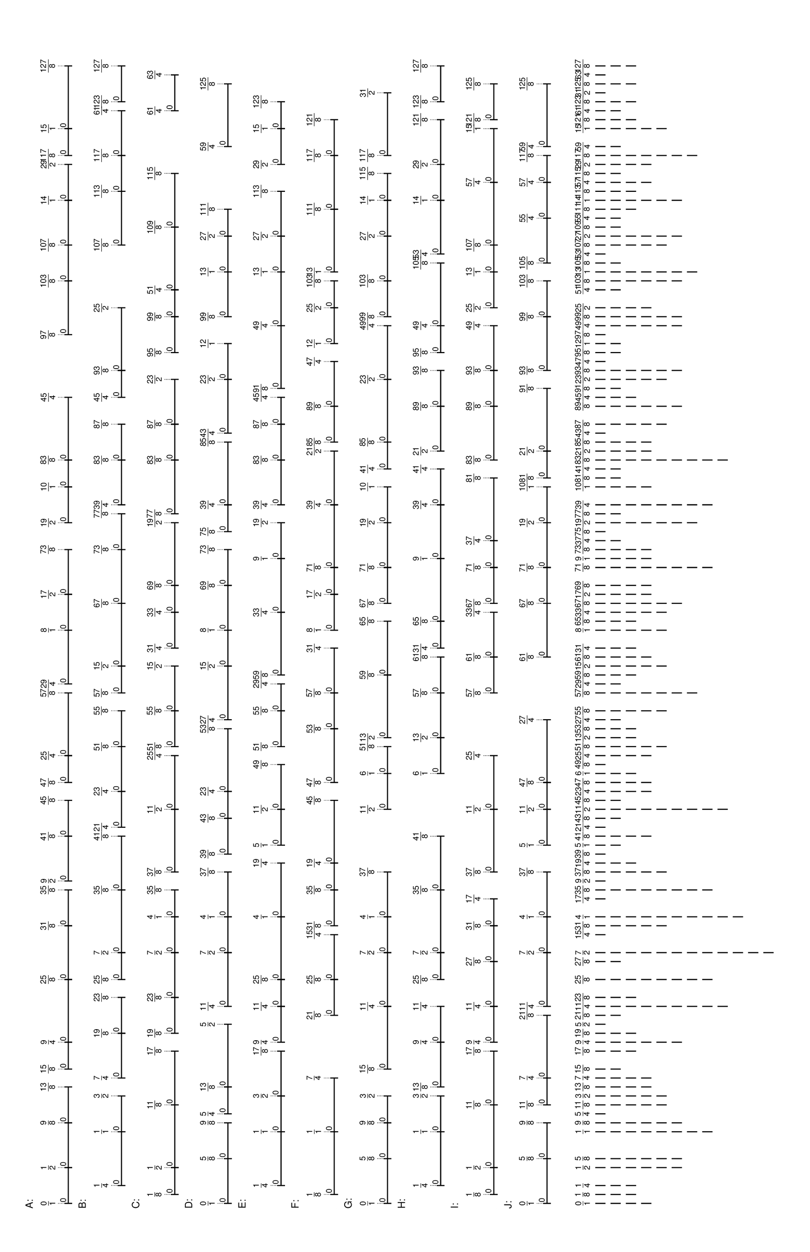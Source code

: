 % 2016-05-30 16:59

\version "2.19.41"
\language "english"

#(set-default-paper-size "tabloid" 'landscape)

\header {
    tagline = ##f
}

\layout {}

\paper {}

\markup {
    \left-column
        {
            \fontsize
                #-1
                \sans
                    \line
                        {
                            A:
                        }
            \vspace
                #0.5
            \column
                {
                    \overlay
                        {
                            \translate
                                #'(1.0 . 1)
                                \sans
                                    \fontsize
                                        #-3
                                        \center-align
                                            \fraction
                                                0
                                                1
                            \translate
                                #'(8.03125 . 1)
                                \sans
                                    \fontsize
                                        #-3
                                        \center-align
                                            \fraction
                                                1
                                                2
                            \translate
                                #'(16.8203125 . 1)
                                \sans
                                    \fontsize
                                        #-3
                                        \center-align
                                            \fraction
                                                9
                                                8
                            \translate
                                #'(23.8515625 . 1)
                                \sans
                                    \fontsize
                                        #-3
                                        \center-align
                                            \fraction
                                                13
                                                8
                            \translate
                                #'(27.3671875 . 1)
                                \sans
                                    \fontsize
                                        #-3
                                        \center-align
                                            \fraction
                                                15
                                                8
                            \translate
                                #'(32.640625 . 1)
                                \sans
                                    \fontsize
                                        #-3
                                        \center-align
                                            \fraction
                                                9
                                                4
                            \translate
                                #'(44.9453125 . 1)
                                \sans
                                    \fontsize
                                        #-3
                                        \center-align
                                            \fraction
                                                25
                                                8
                            \translate
                                #'(55.4921875 . 1)
                                \sans
                                    \fontsize
                                        #-3
                                        \center-align
                                            \fraction
                                                31
                                                8
                            \translate
                                #'(62.5234375 . 1)
                                \sans
                                    \fontsize
                                        #-3
                                        \center-align
                                            \fraction
                                                35
                                                8
                            \translate
                                #'(64.28125 . 1)
                                \sans
                                    \fontsize
                                        #-3
                                        \center-align
                                            \fraction
                                                9
                                                2
                            \translate
                                #'(73.0703125 . 1)
                                \sans
                                    \fontsize
                                        #-3
                                        \center-align
                                            \fraction
                                                41
                                                8
                            \translate
                                #'(80.1015625 . 1)
                                \sans
                                    \fontsize
                                        #-3
                                        \center-align
                                            \fraction
                                                45
                                                8
                            \translate
                                #'(83.6171875 . 1)
                                \sans
                                    \fontsize
                                        #-3
                                        \center-align
                                            \fraction
                                                47
                                                8
                            \translate
                                #'(88.890625 . 1)
                                \sans
                                    \fontsize
                                        #-3
                                        \center-align
                                            \fraction
                                                25
                                                4
                            \translate
                                #'(101.1953125 . 1)
                                \sans
                                    \fontsize
                                        #-3
                                        \center-align
                                            \fraction
                                                57
                                                8
                            \translate
                                #'(102.953125 . 1)
                                \sans
                                    \fontsize
                                        #-3
                                        \center-align
                                            \fraction
                                                29
                                                4
                            \translate
                                #'(113.5 . 1)
                                \sans
                                    \fontsize
                                        #-3
                                        \center-align
                                            \fraction
                                                8
                                                1
                            \translate
                                #'(120.53125 . 1)
                                \sans
                                    \fontsize
                                        #-3
                                        \center-align
                                            \fraction
                                                17
                                                2
                            \translate
                                #'(129.3203125 . 1)
                                \sans
                                    \fontsize
                                        #-3
                                        \center-align
                                            \fraction
                                                73
                                                8
                            \translate
                                #'(134.59375 . 1)
                                \sans
                                    \fontsize
                                        #-3
                                        \center-align
                                            \fraction
                                                19
                                                2
                            \translate
                                #'(141.625 . 1)
                                \sans
                                    \fontsize
                                        #-3
                                        \center-align
                                            \fraction
                                                10
                                                1
                            \translate
                                #'(146.8984375 . 1)
                                \sans
                                    \fontsize
                                        #-3
                                        \center-align
                                            \fraction
                                                83
                                                8
                            \translate
                                #'(159.203125 . 1)
                                \sans
                                    \fontsize
                                        #-3
                                        \center-align
                                            \fraction
                                                45
                                                4
                            \translate
                                #'(171.5078125 . 1)
                                \sans
                                    \fontsize
                                        #-3
                                        \center-align
                                            \fraction
                                                97
                                                8
                            \translate
                                #'(182.0546875 . 1)
                                \sans
                                    \fontsize
                                        #-3
                                        \center-align
                                            \fraction
                                                103
                                                8
                            \translate
                                #'(189.0859375 . 1)
                                \sans
                                    \fontsize
                                        #-3
                                        \center-align
                                            \fraction
                                                107
                                                8
                            \translate
                                #'(197.875 . 1)
                                \sans
                                    \fontsize
                                        #-3
                                        \center-align
                                            \fraction
                                                14
                                                1
                            \translate
                                #'(204.90625 . 1)
                                \sans
                                    \fontsize
                                        #-3
                                        \center-align
                                            \fraction
                                                29
                                                2
                            \translate
                                #'(206.6640625 . 1)
                                \sans
                                    \fontsize
                                        #-3
                                        \center-align
                                            \fraction
                                                117
                                                8
                            \translate
                                #'(211.9375 . 1)
                                \sans
                                    \fontsize
                                        #-3
                                        \center-align
                                            \fraction
                                                15
                                                1
                            \translate
                                #'(224.2421875 . 1)
                                \sans
                                    \fontsize
                                        #-3
                                        \center-align
                                            \fraction
                                                127
                                                8
                        }
                    \pad-to-box
                        #'(0 . 222.2421875)
                        #'(0 . 2.5)
                        \postscript
                            #"
                            0.2 setlinewidth
                            1 0.5 moveto
                            8.03125 0.5 lineto
                            stroke
                            1 1.25 moveto
                            1 -0.25 lineto
                            stroke
                            8.03125 1.25 moveto
                            8.03125 -0.25 lineto
                            stroke
                            1 0.5 moveto
                            0.25 0.5 rmoveto
                            (0) show
                            8.03125 0.5 moveto
                            16.8203125 0.5 lineto
                            stroke
                            8.03125 1.25 moveto
                            8.03125 -0.25 lineto
                            stroke
                            16.8203125 1.25 moveto
                            16.8203125 -0.25 lineto
                            stroke
                            8.03125 0.5 moveto
                            0.25 0.5 rmoveto
                            (0) show
                            16.8203125 0.5 moveto
                            23.8515625 0.5 lineto
                            stroke
                            16.8203125 1.25 moveto
                            16.8203125 -0.25 lineto
                            stroke
                            23.8515625 1.25 moveto
                            23.8515625 -0.25 lineto
                            stroke
                            16.8203125 0.5 moveto
                            0.25 0.5 rmoveto
                            (0) show
                            27.3671875 0.5 moveto
                            32.640625 0.5 lineto
                            stroke
                            27.3671875 1.25 moveto
                            27.3671875 -0.25 lineto
                            stroke
                            32.640625 1.25 moveto
                            32.640625 -0.25 lineto
                            stroke
                            27.3671875 0.5 moveto
                            0.25 0.5 rmoveto
                            (0) show
                            32.640625 0.5 moveto
                            44.9453125 0.5 lineto
                            stroke
                            32.640625 1.25 moveto
                            32.640625 -0.25 lineto
                            stroke
                            44.9453125 1.25 moveto
                            44.9453125 -0.25 lineto
                            stroke
                            32.640625 0.5 moveto
                            0.25 0.5 rmoveto
                            (0) show
                            44.9453125 0.5 moveto
                            55.4921875 0.5 lineto
                            stroke
                            44.9453125 1.25 moveto
                            44.9453125 -0.25 lineto
                            stroke
                            55.4921875 1.25 moveto
                            55.4921875 -0.25 lineto
                            stroke
                            44.9453125 0.5 moveto
                            0.25 0.5 rmoveto
                            (0) show
                            55.4921875 0.5 moveto
                            62.5234375 0.5 lineto
                            stroke
                            55.4921875 1.25 moveto
                            55.4921875 -0.25 lineto
                            stroke
                            62.5234375 1.25 moveto
                            62.5234375 -0.25 lineto
                            stroke
                            55.4921875 0.5 moveto
                            0.25 0.5 rmoveto
                            (0) show
                            64.28125 0.5 moveto
                            73.0703125 0.5 lineto
                            stroke
                            64.28125 1.25 moveto
                            64.28125 -0.25 lineto
                            stroke
                            73.0703125 1.25 moveto
                            73.0703125 -0.25 lineto
                            stroke
                            64.28125 0.5 moveto
                            0.25 0.5 rmoveto
                            (0) show
                            73.0703125 0.5 moveto
                            80.1015625 0.5 lineto
                            stroke
                            73.0703125 1.25 moveto
                            73.0703125 -0.25 lineto
                            stroke
                            80.1015625 1.25 moveto
                            80.1015625 -0.25 lineto
                            stroke
                            73.0703125 0.5 moveto
                            0.25 0.5 rmoveto
                            (0) show
                            83.6171875 0.5 moveto
                            88.890625 0.5 lineto
                            stroke
                            83.6171875 1.25 moveto
                            83.6171875 -0.25 lineto
                            stroke
                            88.890625 1.25 moveto
                            88.890625 -0.25 lineto
                            stroke
                            83.6171875 0.5 moveto
                            0.25 0.5 rmoveto
                            (0) show
                            88.890625 0.5 moveto
                            101.1953125 0.5 lineto
                            stroke
                            88.890625 1.25 moveto
                            88.890625 -0.25 lineto
                            stroke
                            101.1953125 1.25 moveto
                            101.1953125 -0.25 lineto
                            stroke
                            88.890625 0.5 moveto
                            0.25 0.5 rmoveto
                            (0) show
                            102.953125 0.5 moveto
                            113.5 0.5 lineto
                            stroke
                            102.953125 1.25 moveto
                            102.953125 -0.25 lineto
                            stroke
                            113.5 1.25 moveto
                            113.5 -0.25 lineto
                            stroke
                            102.953125 0.5 moveto
                            0.25 0.5 rmoveto
                            (0) show
                            113.5 0.5 moveto
                            120.53125 0.5 lineto
                            stroke
                            113.5 1.25 moveto
                            113.5 -0.25 lineto
                            stroke
                            120.53125 1.25 moveto
                            120.53125 -0.25 lineto
                            stroke
                            113.5 0.5 moveto
                            0.25 0.5 rmoveto
                            (0) show
                            120.53125 0.5 moveto
                            129.3203125 0.5 lineto
                            stroke
                            120.53125 1.25 moveto
                            120.53125 -0.25 lineto
                            stroke
                            129.3203125 1.25 moveto
                            129.3203125 -0.25 lineto
                            stroke
                            120.53125 0.5 moveto
                            0.25 0.5 rmoveto
                            (0) show
                            134.59375 0.5 moveto
                            141.625 0.5 lineto
                            stroke
                            134.59375 1.25 moveto
                            134.59375 -0.25 lineto
                            stroke
                            141.625 1.25 moveto
                            141.625 -0.25 lineto
                            stroke
                            134.59375 0.5 moveto
                            0.25 0.5 rmoveto
                            (0) show
                            141.625 0.5 moveto
                            146.8984375 0.5 lineto
                            stroke
                            141.625 1.25 moveto
                            141.625 -0.25 lineto
                            stroke
                            146.8984375 1.25 moveto
                            146.8984375 -0.25 lineto
                            stroke
                            141.625 0.5 moveto
                            0.25 0.5 rmoveto
                            (0) show
                            146.8984375 0.5 moveto
                            159.203125 0.5 lineto
                            stroke
                            146.8984375 1.25 moveto
                            146.8984375 -0.25 lineto
                            stroke
                            159.203125 1.25 moveto
                            159.203125 -0.25 lineto
                            stroke
                            146.8984375 0.5 moveto
                            0.25 0.5 rmoveto
                            (0) show
                            171.5078125 0.5 moveto
                            182.0546875 0.5 lineto
                            stroke
                            171.5078125 1.25 moveto
                            171.5078125 -0.25 lineto
                            stroke
                            182.0546875 1.25 moveto
                            182.0546875 -0.25 lineto
                            stroke
                            171.5078125 0.5 moveto
                            0.25 0.5 rmoveto
                            (0) show
                            182.0546875 0.5 moveto
                            189.0859375 0.5 lineto
                            stroke
                            182.0546875 1.25 moveto
                            182.0546875 -0.25 lineto
                            stroke
                            189.0859375 1.25 moveto
                            189.0859375 -0.25 lineto
                            stroke
                            182.0546875 0.5 moveto
                            0.25 0.5 rmoveto
                            (0) show
                            189.0859375 0.5 moveto
                            197.875 0.5 lineto
                            stroke
                            189.0859375 1.25 moveto
                            189.0859375 -0.25 lineto
                            stroke
                            197.875 1.25 moveto
                            197.875 -0.25 lineto
                            stroke
                            189.0859375 0.5 moveto
                            0.25 0.5 rmoveto
                            (0) show
                            197.875 0.5 moveto
                            204.90625 0.5 lineto
                            stroke
                            197.875 1.25 moveto
                            197.875 -0.25 lineto
                            stroke
                            204.90625 1.25 moveto
                            204.90625 -0.25 lineto
                            stroke
                            197.875 0.5 moveto
                            0.25 0.5 rmoveto
                            (0) show
                            206.6640625 0.5 moveto
                            211.9375 0.5 lineto
                            stroke
                            206.6640625 1.25 moveto
                            206.6640625 -0.25 lineto
                            stroke
                            211.9375 1.25 moveto
                            211.9375 -0.25 lineto
                            stroke
                            206.6640625 0.5 moveto
                            0.25 0.5 rmoveto
                            (0) show
                            211.9375 0.5 moveto
                            224.2421875 0.5 lineto
                            stroke
                            211.9375 1.25 moveto
                            211.9375 -0.25 lineto
                            stroke
                            224.2421875 1.25 moveto
                            224.2421875 -0.25 lineto
                            stroke
                            211.9375 0.5 moveto
                            0.25 0.5 rmoveto
                            (0) show
                            0.1 setlinewidth
                            [ 0.1 0.2 ] 0 setdash
                            1 2.5 moveto
                            1 1 lineto
                            stroke
                            8.03125 2.5 moveto
                            8.03125 1 lineto
                            stroke
                            16.8203125 2.5 moveto
                            16.8203125 1 lineto
                            stroke
                            23.8515625 2.5 moveto
                            23.8515625 1 lineto
                            stroke
                            27.3671875 2.5 moveto
                            27.3671875 1 lineto
                            stroke
                            32.640625 2.5 moveto
                            32.640625 1 lineto
                            stroke
                            44.9453125 2.5 moveto
                            44.9453125 1 lineto
                            stroke
                            55.4921875 2.5 moveto
                            55.4921875 1 lineto
                            stroke
                            62.5234375 2.5 moveto
                            62.5234375 1 lineto
                            stroke
                            64.28125 2.5 moveto
                            64.28125 1 lineto
                            stroke
                            73.0703125 2.5 moveto
                            73.0703125 1 lineto
                            stroke
                            80.1015625 2.5 moveto
                            80.1015625 1 lineto
                            stroke
                            83.6171875 2.5 moveto
                            83.6171875 1 lineto
                            stroke
                            88.890625 2.5 moveto
                            88.890625 1 lineto
                            stroke
                            101.1953125 2.5 moveto
                            101.1953125 1 lineto
                            stroke
                            102.953125 2.5 moveto
                            102.953125 1 lineto
                            stroke
                            113.5 2.5 moveto
                            113.5 1 lineto
                            stroke
                            120.53125 2.5 moveto
                            120.53125 1 lineto
                            stroke
                            129.3203125 2.5 moveto
                            129.3203125 1 lineto
                            stroke
                            134.59375 2.5 moveto
                            134.59375 1 lineto
                            stroke
                            141.625 2.5 moveto
                            141.625 1 lineto
                            stroke
                            146.8984375 2.5 moveto
                            146.8984375 1 lineto
                            stroke
                            159.203125 2.5 moveto
                            159.203125 1 lineto
                            stroke
                            171.5078125 2.5 moveto
                            171.5078125 1 lineto
                            stroke
                            182.0546875 2.5 moveto
                            182.0546875 1 lineto
                            stroke
                            189.0859375 2.5 moveto
                            189.0859375 1 lineto
                            stroke
                            197.875 2.5 moveto
                            197.875 1 lineto
                            stroke
                            204.90625 2.5 moveto
                            204.90625 1 lineto
                            stroke
                            206.6640625 2.5 moveto
                            206.6640625 1 lineto
                            stroke
                            211.9375 2.5 moveto
                            211.9375 1 lineto
                            stroke
                            224.2421875 2.5 moveto
                            224.2421875 1 lineto
                            stroke
                            0 0 moveto
                            0.99 setgray
                            0 0.01 rlineto
                            stroke
                            "
                }
            \vspace
                #0.5
            \fontsize
                #-1
                \sans
                    \line
                        {
                            B:
                        }
            \vspace
                #0.5
            \column
                {
                    \overlay
                        {
                            \translate
                                #'(4.515625 . 1)
                                \sans
                                    \fontsize
                                        #-3
                                        \center-align
                                            \fraction
                                                1
                                                4
                            \translate
                                #'(15.0625 . 1)
                                \sans
                                    \fontsize
                                        #-3
                                        \center-align
                                            \fraction
                                                1
                                                1
                            \translate
                                #'(22.09375 . 1)
                                \sans
                                    \fontsize
                                        #-3
                                        \center-align
                                            \fraction
                                                3
                                                2
                            \translate
                                #'(25.609375 . 1)
                                \sans
                                    \fontsize
                                        #-3
                                        \center-align
                                            \fraction
                                                7
                                                4
                            \translate
                                #'(34.3984375 . 1)
                                \sans
                                    \fontsize
                                        #-3
                                        \center-align
                                            \fraction
                                                19
                                                8
                            \translate
                                #'(41.4296875 . 1)
                                \sans
                                    \fontsize
                                        #-3
                                        \center-align
                                            \fraction
                                                23
                                                8
                            \translate
                                #'(44.9453125 . 1)
                                \sans
                                    \fontsize
                                        #-3
                                        \center-align
                                            \fraction
                                                25
                                                8
                            \translate
                                #'(50.21875 . 1)
                                \sans
                                    \fontsize
                                        #-3
                                        \center-align
                                            \fraction
                                                7
                                                2
                            \translate
                                #'(62.5234375 . 1)
                                \sans
                                    \fontsize
                                        #-3
                                        \center-align
                                            \fraction
                                                35
                                                8
                            \translate
                                #'(73.0703125 . 1)
                                \sans
                                    \fontsize
                                        #-3
                                        \center-align
                                            \fraction
                                                41
                                                8
                            \translate
                                #'(74.828125 . 1)
                                \sans
                                    \fontsize
                                        #-3
                                        \center-align
                                            \fraction
                                                21
                                                4
                            \translate
                                #'(81.859375 . 1)
                                \sans
                                    \fontsize
                                        #-3
                                        \center-align
                                            \fraction
                                                23
                                                4
                            \translate
                                #'(90.6484375 . 1)
                                \sans
                                    \fontsize
                                        #-3
                                        \center-align
                                            \fraction
                                                51
                                                8
                            \translate
                                #'(97.6796875 . 1)
                                \sans
                                    \fontsize
                                        #-3
                                        \center-align
                                            \fraction
                                                55
                                                8
                            \translate
                                #'(101.1953125 . 1)
                                \sans
                                    \fontsize
                                        #-3
                                        \center-align
                                            \fraction
                                                57
                                                8
                            \translate
                                #'(106.46875 . 1)
                                \sans
                                    \fontsize
                                        #-3
                                        \center-align
                                            \fraction
                                                15
                                                2
                            \translate
                                #'(118.7734375 . 1)
                                \sans
                                    \fontsize
                                        #-3
                                        \center-align
                                            \fraction
                                                67
                                                8
                            \translate
                                #'(129.3203125 . 1)
                                \sans
                                    \fontsize
                                        #-3
                                        \center-align
                                            \fraction
                                                73
                                                8
                            \translate
                                #'(136.3515625 . 1)
                                \sans
                                    \fontsize
                                        #-3
                                        \center-align
                                            \fraction
                                                77
                                                8
                            \translate
                                #'(138.109375 . 1)
                                \sans
                                    \fontsize
                                        #-3
                                        \center-align
                                            \fraction
                                                39
                                                4
                            \translate
                                #'(146.8984375 . 1)
                                \sans
                                    \fontsize
                                        #-3
                                        \center-align
                                            \fraction
                                                83
                                                8
                            \translate
                                #'(153.9296875 . 1)
                                \sans
                                    \fontsize
                                        #-3
                                        \center-align
                                            \fraction
                                                87
                                                8
                            \translate
                                #'(159.203125 . 1)
                                \sans
                                    \fontsize
                                        #-3
                                        \center-align
                                            \fraction
                                                45
                                                4
                            \translate
                                #'(164.4765625 . 1)
                                \sans
                                    \fontsize
                                        #-3
                                        \center-align
                                            \fraction
                                                93
                                                8
                            \translate
                                #'(176.78125 . 1)
                                \sans
                                    \fontsize
                                        #-3
                                        \center-align
                                            \fraction
                                                25
                                                2
                            \translate
                                #'(189.0859375 . 1)
                                \sans
                                    \fontsize
                                        #-3
                                        \center-align
                                            \fraction
                                                107
                                                8
                            \translate
                                #'(199.6328125 . 1)
                                \sans
                                    \fontsize
                                        #-3
                                        \center-align
                                            \fraction
                                                113
                                                8
                            \translate
                                #'(206.6640625 . 1)
                                \sans
                                    \fontsize
                                        #-3
                                        \center-align
                                            \fraction
                                                117
                                                8
                            \translate
                                #'(215.453125 . 1)
                                \sans
                                    \fontsize
                                        #-3
                                        \center-align
                                            \fraction
                                                61
                                                4
                            \translate
                                #'(217.2109375 . 1)
                                \sans
                                    \fontsize
                                        #-3
                                        \center-align
                                            \fraction
                                                123
                                                8
                            \translate
                                #'(224.2421875 . 1)
                                \sans
                                    \fontsize
                                        #-3
                                        \center-align
                                            \fraction
                                                127
                                                8
                        }
                    \pad-to-box
                        #'(0 . 222.2421875)
                        #'(0 . 2.5)
                        \postscript
                            #"
                            0.2 setlinewidth
                            4.515625 0.5 moveto
                            15.0625 0.5 lineto
                            stroke
                            4.515625 1.25 moveto
                            4.515625 -0.25 lineto
                            stroke
                            15.0625 1.25 moveto
                            15.0625 -0.25 lineto
                            stroke
                            4.515625 0.5 moveto
                            0.25 0.5 rmoveto
                            (0) show
                            15.0625 0.5 moveto
                            22.09375 0.5 lineto
                            stroke
                            15.0625 1.25 moveto
                            15.0625 -0.25 lineto
                            stroke
                            22.09375 1.25 moveto
                            22.09375 -0.25 lineto
                            stroke
                            15.0625 0.5 moveto
                            0.25 0.5 rmoveto
                            (0) show
                            25.609375 0.5 moveto
                            34.3984375 0.5 lineto
                            stroke
                            25.609375 1.25 moveto
                            25.609375 -0.25 lineto
                            stroke
                            34.3984375 1.25 moveto
                            34.3984375 -0.25 lineto
                            stroke
                            25.609375 0.5 moveto
                            0.25 0.5 rmoveto
                            (0) show
                            34.3984375 0.5 moveto
                            41.4296875 0.5 lineto
                            stroke
                            34.3984375 1.25 moveto
                            34.3984375 -0.25 lineto
                            stroke
                            41.4296875 1.25 moveto
                            41.4296875 -0.25 lineto
                            stroke
                            34.3984375 0.5 moveto
                            0.25 0.5 rmoveto
                            (0) show
                            44.9453125 0.5 moveto
                            50.21875 0.5 lineto
                            stroke
                            44.9453125 1.25 moveto
                            44.9453125 -0.25 lineto
                            stroke
                            50.21875 1.25 moveto
                            50.21875 -0.25 lineto
                            stroke
                            44.9453125 0.5 moveto
                            0.25 0.5 rmoveto
                            (0) show
                            50.21875 0.5 moveto
                            62.5234375 0.5 lineto
                            stroke
                            50.21875 1.25 moveto
                            50.21875 -0.25 lineto
                            stroke
                            62.5234375 1.25 moveto
                            62.5234375 -0.25 lineto
                            stroke
                            50.21875 0.5 moveto
                            0.25 0.5 rmoveto
                            (0) show
                            62.5234375 0.5 moveto
                            73.0703125 0.5 lineto
                            stroke
                            62.5234375 1.25 moveto
                            62.5234375 -0.25 lineto
                            stroke
                            73.0703125 1.25 moveto
                            73.0703125 -0.25 lineto
                            stroke
                            62.5234375 0.5 moveto
                            0.25 0.5 rmoveto
                            (0) show
                            74.828125 0.5 moveto
                            81.859375 0.5 lineto
                            stroke
                            74.828125 1.25 moveto
                            74.828125 -0.25 lineto
                            stroke
                            81.859375 1.25 moveto
                            81.859375 -0.25 lineto
                            stroke
                            74.828125 0.5 moveto
                            0.25 0.5 rmoveto
                            (0) show
                            81.859375 0.5 moveto
                            90.6484375 0.5 lineto
                            stroke
                            81.859375 1.25 moveto
                            81.859375 -0.25 lineto
                            stroke
                            90.6484375 1.25 moveto
                            90.6484375 -0.25 lineto
                            stroke
                            81.859375 0.5 moveto
                            0.25 0.5 rmoveto
                            (0) show
                            90.6484375 0.5 moveto
                            97.6796875 0.5 lineto
                            stroke
                            90.6484375 1.25 moveto
                            90.6484375 -0.25 lineto
                            stroke
                            97.6796875 1.25 moveto
                            97.6796875 -0.25 lineto
                            stroke
                            90.6484375 0.5 moveto
                            0.25 0.5 rmoveto
                            (0) show
                            101.1953125 0.5 moveto
                            106.46875 0.5 lineto
                            stroke
                            101.1953125 1.25 moveto
                            101.1953125 -0.25 lineto
                            stroke
                            106.46875 1.25 moveto
                            106.46875 -0.25 lineto
                            stroke
                            101.1953125 0.5 moveto
                            0.25 0.5 rmoveto
                            (0) show
                            106.46875 0.5 moveto
                            118.7734375 0.5 lineto
                            stroke
                            106.46875 1.25 moveto
                            106.46875 -0.25 lineto
                            stroke
                            118.7734375 1.25 moveto
                            118.7734375 -0.25 lineto
                            stroke
                            106.46875 0.5 moveto
                            0.25 0.5 rmoveto
                            (0) show
                            118.7734375 0.5 moveto
                            129.3203125 0.5 lineto
                            stroke
                            118.7734375 1.25 moveto
                            118.7734375 -0.25 lineto
                            stroke
                            129.3203125 1.25 moveto
                            129.3203125 -0.25 lineto
                            stroke
                            118.7734375 0.5 moveto
                            0.25 0.5 rmoveto
                            (0) show
                            129.3203125 0.5 moveto
                            136.3515625 0.5 lineto
                            stroke
                            129.3203125 1.25 moveto
                            129.3203125 -0.25 lineto
                            stroke
                            136.3515625 1.25 moveto
                            136.3515625 -0.25 lineto
                            stroke
                            129.3203125 0.5 moveto
                            0.25 0.5 rmoveto
                            (0) show
                            138.109375 0.5 moveto
                            146.8984375 0.5 lineto
                            stroke
                            138.109375 1.25 moveto
                            138.109375 -0.25 lineto
                            stroke
                            146.8984375 1.25 moveto
                            146.8984375 -0.25 lineto
                            stroke
                            138.109375 0.5 moveto
                            0.25 0.5 rmoveto
                            (0) show
                            146.8984375 0.5 moveto
                            153.9296875 0.5 lineto
                            stroke
                            146.8984375 1.25 moveto
                            146.8984375 -0.25 lineto
                            stroke
                            153.9296875 1.25 moveto
                            153.9296875 -0.25 lineto
                            stroke
                            146.8984375 0.5 moveto
                            0.25 0.5 rmoveto
                            (0) show
                            159.203125 0.5 moveto
                            164.4765625 0.5 lineto
                            stroke
                            159.203125 1.25 moveto
                            159.203125 -0.25 lineto
                            stroke
                            164.4765625 1.25 moveto
                            164.4765625 -0.25 lineto
                            stroke
                            159.203125 0.5 moveto
                            0.25 0.5 rmoveto
                            (0) show
                            164.4765625 0.5 moveto
                            176.78125 0.5 lineto
                            stroke
                            164.4765625 1.25 moveto
                            164.4765625 -0.25 lineto
                            stroke
                            176.78125 1.25 moveto
                            176.78125 -0.25 lineto
                            stroke
                            164.4765625 0.5 moveto
                            0.25 0.5 rmoveto
                            (0) show
                            189.0859375 0.5 moveto
                            199.6328125 0.5 lineto
                            stroke
                            189.0859375 1.25 moveto
                            189.0859375 -0.25 lineto
                            stroke
                            199.6328125 1.25 moveto
                            199.6328125 -0.25 lineto
                            stroke
                            189.0859375 0.5 moveto
                            0.25 0.5 rmoveto
                            (0) show
                            199.6328125 0.5 moveto
                            206.6640625 0.5 lineto
                            stroke
                            199.6328125 1.25 moveto
                            199.6328125 -0.25 lineto
                            stroke
                            206.6640625 1.25 moveto
                            206.6640625 -0.25 lineto
                            stroke
                            199.6328125 0.5 moveto
                            0.25 0.5 rmoveto
                            (0) show
                            206.6640625 0.5 moveto
                            215.453125 0.5 lineto
                            stroke
                            206.6640625 1.25 moveto
                            206.6640625 -0.25 lineto
                            stroke
                            215.453125 1.25 moveto
                            215.453125 -0.25 lineto
                            stroke
                            206.6640625 0.5 moveto
                            0.25 0.5 rmoveto
                            (0) show
                            217.2109375 0.5 moveto
                            224.2421875 0.5 lineto
                            stroke
                            217.2109375 1.25 moveto
                            217.2109375 -0.25 lineto
                            stroke
                            224.2421875 1.25 moveto
                            224.2421875 -0.25 lineto
                            stroke
                            217.2109375 0.5 moveto
                            0.25 0.5 rmoveto
                            (0) show
                            0.1 setlinewidth
                            [ 0.1 0.2 ] 0 setdash
                            4.515625 2.5 moveto
                            4.515625 1 lineto
                            stroke
                            15.0625 2.5 moveto
                            15.0625 1 lineto
                            stroke
                            22.09375 2.5 moveto
                            22.09375 1 lineto
                            stroke
                            25.609375 2.5 moveto
                            25.609375 1 lineto
                            stroke
                            34.3984375 2.5 moveto
                            34.3984375 1 lineto
                            stroke
                            41.4296875 2.5 moveto
                            41.4296875 1 lineto
                            stroke
                            44.9453125 2.5 moveto
                            44.9453125 1 lineto
                            stroke
                            50.21875 2.5 moveto
                            50.21875 1 lineto
                            stroke
                            62.5234375 2.5 moveto
                            62.5234375 1 lineto
                            stroke
                            73.0703125 2.5 moveto
                            73.0703125 1 lineto
                            stroke
                            74.828125 2.5 moveto
                            74.828125 1 lineto
                            stroke
                            81.859375 2.5 moveto
                            81.859375 1 lineto
                            stroke
                            90.6484375 2.5 moveto
                            90.6484375 1 lineto
                            stroke
                            97.6796875 2.5 moveto
                            97.6796875 1 lineto
                            stroke
                            101.1953125 2.5 moveto
                            101.1953125 1 lineto
                            stroke
                            106.46875 2.5 moveto
                            106.46875 1 lineto
                            stroke
                            118.7734375 2.5 moveto
                            118.7734375 1 lineto
                            stroke
                            129.3203125 2.5 moveto
                            129.3203125 1 lineto
                            stroke
                            136.3515625 2.5 moveto
                            136.3515625 1 lineto
                            stroke
                            138.109375 2.5 moveto
                            138.109375 1 lineto
                            stroke
                            146.8984375 2.5 moveto
                            146.8984375 1 lineto
                            stroke
                            153.9296875 2.5 moveto
                            153.9296875 1 lineto
                            stroke
                            159.203125 2.5 moveto
                            159.203125 1 lineto
                            stroke
                            164.4765625 2.5 moveto
                            164.4765625 1 lineto
                            stroke
                            176.78125 2.5 moveto
                            176.78125 1 lineto
                            stroke
                            189.0859375 2.5 moveto
                            189.0859375 1 lineto
                            stroke
                            199.6328125 2.5 moveto
                            199.6328125 1 lineto
                            stroke
                            206.6640625 2.5 moveto
                            206.6640625 1 lineto
                            stroke
                            215.453125 2.5 moveto
                            215.453125 1 lineto
                            stroke
                            217.2109375 2.5 moveto
                            217.2109375 1 lineto
                            stroke
                            224.2421875 2.5 moveto
                            224.2421875 1 lineto
                            stroke
                            0 0 moveto
                            0.99 setgray
                            0 0.01 rlineto
                            stroke
                            "
                }
            \vspace
                #0.5
            \fontsize
                #-1
                \sans
                    \line
                        {
                            C:
                        }
            \vspace
                #0.5
            \column
                {
                    \overlay
                        {
                            \translate
                                #'(2.7578125 . 1)
                                \sans
                                    \fontsize
                                        #-3
                                        \center-align
                                            \fraction
                                                1
                                                8
                            \translate
                                #'(8.03125 . 1)
                                \sans
                                    \fontsize
                                        #-3
                                        \center-align
                                            \fraction
                                                1
                                                2
                            \translate
                                #'(20.3359375 . 1)
                                \sans
                                    \fontsize
                                        #-3
                                        \center-align
                                            \fraction
                                                11
                                                8
                            \translate
                                #'(30.8828125 . 1)
                                \sans
                                    \fontsize
                                        #-3
                                        \center-align
                                            \fraction
                                                17
                                                8
                            \translate
                                #'(34.3984375 . 1)
                                \sans
                                    \fontsize
                                        #-3
                                        \center-align
                                            \fraction
                                                19
                                                8
                            \translate
                                #'(41.4296875 . 1)
                                \sans
                                    \fontsize
                                        #-3
                                        \center-align
                                            \fraction
                                                23
                                                8
                            \translate
                                #'(50.21875 . 1)
                                \sans
                                    \fontsize
                                        #-3
                                        \center-align
                                            \fraction
                                                7
                                                2
                            \translate
                                #'(57.25 . 1)
                                \sans
                                    \fontsize
                                        #-3
                                        \center-align
                                            \fraction
                                                4
                                                1
                            \translate
                                #'(62.5234375 . 1)
                                \sans
                                    \fontsize
                                        #-3
                                        \center-align
                                            \fraction
                                                35
                                                8
                            \translate
                                #'(66.0390625 . 1)
                                \sans
                                    \fontsize
                                        #-3
                                        \center-align
                                            \fraction
                                                37
                                                8
                            \translate
                                #'(78.34375 . 1)
                                \sans
                                    \fontsize
                                        #-3
                                        \center-align
                                            \fraction
                                                11
                                                2
                            \translate
                                #'(88.890625 . 1)
                                \sans
                                    \fontsize
                                        #-3
                                        \center-align
                                            \fraction
                                                25
                                                4
                            \translate
                                #'(90.6484375 . 1)
                                \sans
                                    \fontsize
                                        #-3
                                        \center-align
                                            \fraction
                                                51
                                                8
                            \translate
                                #'(97.6796875 . 1)
                                \sans
                                    \fontsize
                                        #-3
                                        \center-align
                                            \fraction
                                                55
                                                8
                            \translate
                                #'(106.46875 . 1)
                                \sans
                                    \fontsize
                                        #-3
                                        \center-align
                                            \fraction
                                                15
                                                2
                            \translate
                                #'(109.984375 . 1)
                                \sans
                                    \fontsize
                                        #-3
                                        \center-align
                                            \fraction
                                                31
                                                4
                            \translate
                                #'(117.015625 . 1)
                                \sans
                                    \fontsize
                                        #-3
                                        \center-align
                                            \fraction
                                                33
                                                4
                            \translate
                                #'(122.2890625 . 1)
                                \sans
                                    \fontsize
                                        #-3
                                        \center-align
                                            \fraction
                                                69
                                                8
                            \translate
                                #'(134.59375 . 1)
                                \sans
                                    \fontsize
                                        #-3
                                        \center-align
                                            \fraction
                                                19
                                                2
                            \translate
                                #'(136.3515625 . 1)
                                \sans
                                    \fontsize
                                        #-3
                                        \center-align
                                            \fraction
                                                77
                                                8
                            \translate
                                #'(146.8984375 . 1)
                                \sans
                                    \fontsize
                                        #-3
                                        \center-align
                                            \fraction
                                                83
                                                8
                            \translate
                                #'(153.9296875 . 1)
                                \sans
                                    \fontsize
                                        #-3
                                        \center-align
                                            \fraction
                                                87
                                                8
                            \translate
                                #'(162.71875 . 1)
                                \sans
                                    \fontsize
                                        #-3
                                        \center-align
                                            \fraction
                                                23
                                                2
                            \translate
                                #'(167.9921875 . 1)
                                \sans
                                    \fontsize
                                        #-3
                                        \center-align
                                            \fraction
                                                95
                                                8
                            \translate
                                #'(175.0234375 . 1)
                                \sans
                                    \fontsize
                                        #-3
                                        \center-align
                                            \fraction
                                                99
                                                8
                            \translate
                                #'(180.296875 . 1)
                                \sans
                                    \fontsize
                                        #-3
                                        \center-align
                                            \fraction
                                                51
                                                4
                            \translate
                                #'(192.6015625 . 1)
                                \sans
                                    \fontsize
                                        #-3
                                        \center-align
                                            \fraction
                                                109
                                                8
                            \translate
                                #'(203.1484375 . 1)
                                \sans
                                    \fontsize
                                        #-3
                                        \center-align
                                            \fraction
                                                115
                                                8
                            \translate
                                #'(215.453125 . 1)
                                \sans
                                    \fontsize
                                        #-3
                                        \center-align
                                            \fraction
                                                61
                                                4
                            \translate
                                #'(222.484375 . 1)
                                \sans
                                    \fontsize
                                        #-3
                                        \center-align
                                            \fraction
                                                63
                                                4
                        }
                    \pad-to-box
                        #'(0 . 220.484375)
                        #'(0 . 2.5)
                        \postscript
                            #"
                            0.2 setlinewidth
                            2.7578125 0.5 moveto
                            8.03125 0.5 lineto
                            stroke
                            2.7578125 1.25 moveto
                            2.7578125 -0.25 lineto
                            stroke
                            8.03125 1.25 moveto
                            8.03125 -0.25 lineto
                            stroke
                            2.7578125 0.5 moveto
                            0.25 0.5 rmoveto
                            (0) show
                            8.03125 0.5 moveto
                            20.3359375 0.5 lineto
                            stroke
                            8.03125 1.25 moveto
                            8.03125 -0.25 lineto
                            stroke
                            20.3359375 1.25 moveto
                            20.3359375 -0.25 lineto
                            stroke
                            8.03125 0.5 moveto
                            0.25 0.5 rmoveto
                            (0) show
                            20.3359375 0.5 moveto
                            30.8828125 0.5 lineto
                            stroke
                            20.3359375 1.25 moveto
                            20.3359375 -0.25 lineto
                            stroke
                            30.8828125 1.25 moveto
                            30.8828125 -0.25 lineto
                            stroke
                            20.3359375 0.5 moveto
                            0.25 0.5 rmoveto
                            (0) show
                            34.3984375 0.5 moveto
                            41.4296875 0.5 lineto
                            stroke
                            34.3984375 1.25 moveto
                            34.3984375 -0.25 lineto
                            stroke
                            41.4296875 1.25 moveto
                            41.4296875 -0.25 lineto
                            stroke
                            34.3984375 0.5 moveto
                            0.25 0.5 rmoveto
                            (0) show
                            41.4296875 0.5 moveto
                            50.21875 0.5 lineto
                            stroke
                            41.4296875 1.25 moveto
                            41.4296875 -0.25 lineto
                            stroke
                            50.21875 1.25 moveto
                            50.21875 -0.25 lineto
                            stroke
                            41.4296875 0.5 moveto
                            0.25 0.5 rmoveto
                            (0) show
                            50.21875 0.5 moveto
                            57.25 0.5 lineto
                            stroke
                            50.21875 1.25 moveto
                            50.21875 -0.25 lineto
                            stroke
                            57.25 1.25 moveto
                            57.25 -0.25 lineto
                            stroke
                            50.21875 0.5 moveto
                            0.25 0.5 rmoveto
                            (0) show
                            57.25 0.5 moveto
                            62.5234375 0.5 lineto
                            stroke
                            57.25 1.25 moveto
                            57.25 -0.25 lineto
                            stroke
                            62.5234375 1.25 moveto
                            62.5234375 -0.25 lineto
                            stroke
                            57.25 0.5 moveto
                            0.25 0.5 rmoveto
                            (0) show
                            66.0390625 0.5 moveto
                            78.34375 0.5 lineto
                            stroke
                            66.0390625 1.25 moveto
                            66.0390625 -0.25 lineto
                            stroke
                            78.34375 1.25 moveto
                            78.34375 -0.25 lineto
                            stroke
                            66.0390625 0.5 moveto
                            0.25 0.5 rmoveto
                            (0) show
                            78.34375 0.5 moveto
                            88.890625 0.5 lineto
                            stroke
                            78.34375 1.25 moveto
                            78.34375 -0.25 lineto
                            stroke
                            88.890625 1.25 moveto
                            88.890625 -0.25 lineto
                            stroke
                            78.34375 0.5 moveto
                            0.25 0.5 rmoveto
                            (0) show
                            90.6484375 0.5 moveto
                            97.6796875 0.5 lineto
                            stroke
                            90.6484375 1.25 moveto
                            90.6484375 -0.25 lineto
                            stroke
                            97.6796875 1.25 moveto
                            97.6796875 -0.25 lineto
                            stroke
                            90.6484375 0.5 moveto
                            0.25 0.5 rmoveto
                            (0) show
                            97.6796875 0.5 moveto
                            106.46875 0.5 lineto
                            stroke
                            97.6796875 1.25 moveto
                            97.6796875 -0.25 lineto
                            stroke
                            106.46875 1.25 moveto
                            106.46875 -0.25 lineto
                            stroke
                            97.6796875 0.5 moveto
                            0.25 0.5 rmoveto
                            (0) show
                            109.984375 0.5 moveto
                            117.015625 0.5 lineto
                            stroke
                            109.984375 1.25 moveto
                            109.984375 -0.25 lineto
                            stroke
                            117.015625 1.25 moveto
                            117.015625 -0.25 lineto
                            stroke
                            109.984375 0.5 moveto
                            0.25 0.5 rmoveto
                            (0) show
                            117.015625 0.5 moveto
                            122.2890625 0.5 lineto
                            stroke
                            117.015625 1.25 moveto
                            117.015625 -0.25 lineto
                            stroke
                            122.2890625 1.25 moveto
                            122.2890625 -0.25 lineto
                            stroke
                            117.015625 0.5 moveto
                            0.25 0.5 rmoveto
                            (0) show
                            122.2890625 0.5 moveto
                            134.59375 0.5 lineto
                            stroke
                            122.2890625 1.25 moveto
                            122.2890625 -0.25 lineto
                            stroke
                            134.59375 1.25 moveto
                            134.59375 -0.25 lineto
                            stroke
                            122.2890625 0.5 moveto
                            0.25 0.5 rmoveto
                            (0) show
                            136.3515625 0.5 moveto
                            146.8984375 0.5 lineto
                            stroke
                            136.3515625 1.25 moveto
                            136.3515625 -0.25 lineto
                            stroke
                            146.8984375 1.25 moveto
                            146.8984375 -0.25 lineto
                            stroke
                            136.3515625 0.5 moveto
                            0.25 0.5 rmoveto
                            (0) show
                            146.8984375 0.5 moveto
                            153.9296875 0.5 lineto
                            stroke
                            146.8984375 1.25 moveto
                            146.8984375 -0.25 lineto
                            stroke
                            153.9296875 1.25 moveto
                            153.9296875 -0.25 lineto
                            stroke
                            146.8984375 0.5 moveto
                            0.25 0.5 rmoveto
                            (0) show
                            153.9296875 0.5 moveto
                            162.71875 0.5 lineto
                            stroke
                            153.9296875 1.25 moveto
                            153.9296875 -0.25 lineto
                            stroke
                            162.71875 1.25 moveto
                            162.71875 -0.25 lineto
                            stroke
                            153.9296875 0.5 moveto
                            0.25 0.5 rmoveto
                            (0) show
                            167.9921875 0.5 moveto
                            175.0234375 0.5 lineto
                            stroke
                            167.9921875 1.25 moveto
                            167.9921875 -0.25 lineto
                            stroke
                            175.0234375 1.25 moveto
                            175.0234375 -0.25 lineto
                            stroke
                            167.9921875 0.5 moveto
                            0.25 0.5 rmoveto
                            (0) show
                            175.0234375 0.5 moveto
                            180.296875 0.5 lineto
                            stroke
                            175.0234375 1.25 moveto
                            175.0234375 -0.25 lineto
                            stroke
                            180.296875 1.25 moveto
                            180.296875 -0.25 lineto
                            stroke
                            175.0234375 0.5 moveto
                            0.25 0.5 rmoveto
                            (0) show
                            180.296875 0.5 moveto
                            192.6015625 0.5 lineto
                            stroke
                            180.296875 1.25 moveto
                            180.296875 -0.25 lineto
                            stroke
                            192.6015625 1.25 moveto
                            192.6015625 -0.25 lineto
                            stroke
                            180.296875 0.5 moveto
                            0.25 0.5 rmoveto
                            (0) show
                            192.6015625 0.5 moveto
                            203.1484375 0.5 lineto
                            stroke
                            192.6015625 1.25 moveto
                            192.6015625 -0.25 lineto
                            stroke
                            203.1484375 1.25 moveto
                            203.1484375 -0.25 lineto
                            stroke
                            192.6015625 0.5 moveto
                            0.25 0.5 rmoveto
                            (0) show
                            215.453125 0.5 moveto
                            222.484375 0.5 lineto
                            stroke
                            215.453125 1.25 moveto
                            215.453125 -0.25 lineto
                            stroke
                            222.484375 1.25 moveto
                            222.484375 -0.25 lineto
                            stroke
                            215.453125 0.5 moveto
                            0.25 0.5 rmoveto
                            (0) show
                            0.1 setlinewidth
                            [ 0.1 0.2 ] 0 setdash
                            2.7578125 2.5 moveto
                            2.7578125 1 lineto
                            stroke
                            8.03125 2.5 moveto
                            8.03125 1 lineto
                            stroke
                            20.3359375 2.5 moveto
                            20.3359375 1 lineto
                            stroke
                            30.8828125 2.5 moveto
                            30.8828125 1 lineto
                            stroke
                            34.3984375 2.5 moveto
                            34.3984375 1 lineto
                            stroke
                            41.4296875 2.5 moveto
                            41.4296875 1 lineto
                            stroke
                            50.21875 2.5 moveto
                            50.21875 1 lineto
                            stroke
                            57.25 2.5 moveto
                            57.25 1 lineto
                            stroke
                            62.5234375 2.5 moveto
                            62.5234375 1 lineto
                            stroke
                            66.0390625 2.5 moveto
                            66.0390625 1 lineto
                            stroke
                            78.34375 2.5 moveto
                            78.34375 1 lineto
                            stroke
                            88.890625 2.5 moveto
                            88.890625 1 lineto
                            stroke
                            90.6484375 2.5 moveto
                            90.6484375 1 lineto
                            stroke
                            97.6796875 2.5 moveto
                            97.6796875 1 lineto
                            stroke
                            106.46875 2.5 moveto
                            106.46875 1 lineto
                            stroke
                            109.984375 2.5 moveto
                            109.984375 1 lineto
                            stroke
                            117.015625 2.5 moveto
                            117.015625 1 lineto
                            stroke
                            122.2890625 2.5 moveto
                            122.2890625 1 lineto
                            stroke
                            134.59375 2.5 moveto
                            134.59375 1 lineto
                            stroke
                            136.3515625 2.5 moveto
                            136.3515625 1 lineto
                            stroke
                            146.8984375 2.5 moveto
                            146.8984375 1 lineto
                            stroke
                            153.9296875 2.5 moveto
                            153.9296875 1 lineto
                            stroke
                            162.71875 2.5 moveto
                            162.71875 1 lineto
                            stroke
                            167.9921875 2.5 moveto
                            167.9921875 1 lineto
                            stroke
                            175.0234375 2.5 moveto
                            175.0234375 1 lineto
                            stroke
                            180.296875 2.5 moveto
                            180.296875 1 lineto
                            stroke
                            192.6015625 2.5 moveto
                            192.6015625 1 lineto
                            stroke
                            203.1484375 2.5 moveto
                            203.1484375 1 lineto
                            stroke
                            215.453125 2.5 moveto
                            215.453125 1 lineto
                            stroke
                            222.484375 2.5 moveto
                            222.484375 1 lineto
                            stroke
                            0 0 moveto
                            0.99 setgray
                            0 0.01 rlineto
                            stroke
                            "
                }
            \vspace
                #0.5
            \fontsize
                #-1
                \sans
                    \line
                        {
                            D:
                        }
            \vspace
                #0.5
            \column
                {
                    \overlay
                        {
                            \translate
                                #'(1.0 . 1)
                                \sans
                                    \fontsize
                                        #-3
                                        \center-align
                                            \fraction
                                                0
                                                1
                            \translate
                                #'(9.7890625 . 1)
                                \sans
                                    \fontsize
                                        #-3
                                        \center-align
                                            \fraction
                                                5
                                                8
                            \translate
                                #'(16.8203125 . 1)
                                \sans
                                    \fontsize
                                        #-3
                                        \center-align
                                            \fraction
                                                9
                                                8
                            \translate
                                #'(18.578125 . 1)
                                \sans
                                    \fontsize
                                        #-3
                                        \center-align
                                            \fraction
                                                5
                                                4
                            \translate
                                #'(23.8515625 . 1)
                                \sans
                                    \fontsize
                                        #-3
                                        \center-align
                                            \fraction
                                                13
                                                8
                            \translate
                                #'(36.15625 . 1)
                                \sans
                                    \fontsize
                                        #-3
                                        \center-align
                                            \fraction
                                                5
                                                2
                            \translate
                                #'(39.671875 . 1)
                                \sans
                                    \fontsize
                                        #-3
                                        \center-align
                                            \fraction
                                                11
                                                4
                            \translate
                                #'(50.21875 . 1)
                                \sans
                                    \fontsize
                                        #-3
                                        \center-align
                                            \fraction
                                                7
                                                2
                            \translate
                                #'(57.25 . 1)
                                \sans
                                    \fontsize
                                        #-3
                                        \center-align
                                            \fraction
                                                4
                                                1
                            \translate
                                #'(66.0390625 . 1)
                                \sans
                                    \fontsize
                                        #-3
                                        \center-align
                                            \fraction
                                                37
                                                8
                            \translate
                                #'(69.5546875 . 1)
                                \sans
                                    \fontsize
                                        #-3
                                        \center-align
                                            \fraction
                                                39
                                                8
                            \translate
                                #'(76.5859375 . 1)
                                \sans
                                    \fontsize
                                        #-3
                                        \center-align
                                            \fraction
                                                43
                                                8
                            \translate
                                #'(81.859375 . 1)
                                \sans
                                    \fontsize
                                        #-3
                                        \center-align
                                            \fraction
                                                23
                                                4
                            \translate
                                #'(94.1640625 . 1)
                                \sans
                                    \fontsize
                                        #-3
                                        \center-align
                                            \fraction
                                                53
                                                8
                            \translate
                                #'(95.921875 . 1)
                                \sans
                                    \fontsize
                                        #-3
                                        \center-align
                                            \fraction
                                                27
                                                4
                            \translate
                                #'(106.46875 . 1)
                                \sans
                                    \fontsize
                                        #-3
                                        \center-align
                                            \fraction
                                                15
                                                2
                            \translate
                                #'(113.5 . 1)
                                \sans
                                    \fontsize
                                        #-3
                                        \center-align
                                            \fraction
                                                8
                                                1
                            \translate
                                #'(122.2890625 . 1)
                                \sans
                                    \fontsize
                                        #-3
                                        \center-align
                                            \fraction
                                                69
                                                8
                            \translate
                                #'(129.3203125 . 1)
                                \sans
                                    \fontsize
                                        #-3
                                        \center-align
                                            \fraction
                                                73
                                                8
                            \translate
                                #'(132.8359375 . 1)
                                \sans
                                    \fontsize
                                        #-3
                                        \center-align
                                            \fraction
                                                75
                                                8
                            \translate
                                #'(138.109375 . 1)
                                \sans
                                    \fontsize
                                        #-3
                                        \center-align
                                            \fraction
                                                39
                                                4
                            \translate
                                #'(150.4140625 . 1)
                                \sans
                                    \fontsize
                                        #-3
                                        \center-align
                                            \fraction
                                                85
                                                8
                            \translate
                                #'(152.171875 . 1)
                                \sans
                                    \fontsize
                                        #-3
                                        \center-align
                                            \fraction
                                                43
                                                4
                            \translate
                                #'(162.71875 . 1)
                                \sans
                                    \fontsize
                                        #-3
                                        \center-align
                                            \fraction
                                                23
                                                2
                            \translate
                                #'(169.75 . 1)
                                \sans
                                    \fontsize
                                        #-3
                                        \center-align
                                            \fraction
                                                12
                                                1
                            \translate
                                #'(175.0234375 . 1)
                                \sans
                                    \fontsize
                                        #-3
                                        \center-align
                                            \fraction
                                                99
                                                8
                            \translate
                                #'(183.8125 . 1)
                                \sans
                                    \fontsize
                                        #-3
                                        \center-align
                                            \fraction
                                                13
                                                1
                            \translate
                                #'(190.84375 . 1)
                                \sans
                                    \fontsize
                                        #-3
                                        \center-align
                                            \fraction
                                                27
                                                2
                            \translate
                                #'(196.1171875 . 1)
                                \sans
                                    \fontsize
                                        #-3
                                        \center-align
                                            \fraction
                                                111
                                                8
                            \translate
                                #'(208.421875 . 1)
                                \sans
                                    \fontsize
                                        #-3
                                        \center-align
                                            \fraction
                                                59
                                                4
                            \translate
                                #'(220.7265625 . 1)
                                \sans
                                    \fontsize
                                        #-3
                                        \center-align
                                            \fraction
                                                125
                                                8
                        }
                    \pad-to-box
                        #'(0 . 218.7265625)
                        #'(0 . 2.5)
                        \postscript
                            #"
                            0.2 setlinewidth
                            1 0.5 moveto
                            9.7890625 0.5 lineto
                            stroke
                            1 1.25 moveto
                            1 -0.25 lineto
                            stroke
                            9.7890625 1.25 moveto
                            9.7890625 -0.25 lineto
                            stroke
                            1 0.5 moveto
                            0.25 0.5 rmoveto
                            (0) show
                            9.7890625 0.5 moveto
                            16.8203125 0.5 lineto
                            stroke
                            9.7890625 1.25 moveto
                            9.7890625 -0.25 lineto
                            stroke
                            16.8203125 1.25 moveto
                            16.8203125 -0.25 lineto
                            stroke
                            9.7890625 0.5 moveto
                            0.25 0.5 rmoveto
                            (0) show
                            18.578125 0.5 moveto
                            23.8515625 0.5 lineto
                            stroke
                            18.578125 1.25 moveto
                            18.578125 -0.25 lineto
                            stroke
                            23.8515625 1.25 moveto
                            23.8515625 -0.25 lineto
                            stroke
                            18.578125 0.5 moveto
                            0.25 0.5 rmoveto
                            (0) show
                            23.8515625 0.5 moveto
                            36.15625 0.5 lineto
                            stroke
                            23.8515625 1.25 moveto
                            23.8515625 -0.25 lineto
                            stroke
                            36.15625 1.25 moveto
                            36.15625 -0.25 lineto
                            stroke
                            23.8515625 0.5 moveto
                            0.25 0.5 rmoveto
                            (0) show
                            39.671875 0.5 moveto
                            50.21875 0.5 lineto
                            stroke
                            39.671875 1.25 moveto
                            39.671875 -0.25 lineto
                            stroke
                            50.21875 1.25 moveto
                            50.21875 -0.25 lineto
                            stroke
                            39.671875 0.5 moveto
                            0.25 0.5 rmoveto
                            (0) show
                            50.21875 0.5 moveto
                            57.25 0.5 lineto
                            stroke
                            50.21875 1.25 moveto
                            50.21875 -0.25 lineto
                            stroke
                            57.25 1.25 moveto
                            57.25 -0.25 lineto
                            stroke
                            50.21875 0.5 moveto
                            0.25 0.5 rmoveto
                            (0) show
                            57.25 0.5 moveto
                            66.0390625 0.5 lineto
                            stroke
                            57.25 1.25 moveto
                            57.25 -0.25 lineto
                            stroke
                            66.0390625 1.25 moveto
                            66.0390625 -0.25 lineto
                            stroke
                            57.25 0.5 moveto
                            0.25 0.5 rmoveto
                            (0) show
                            69.5546875 0.5 moveto
                            76.5859375 0.5 lineto
                            stroke
                            69.5546875 1.25 moveto
                            69.5546875 -0.25 lineto
                            stroke
                            76.5859375 1.25 moveto
                            76.5859375 -0.25 lineto
                            stroke
                            69.5546875 0.5 moveto
                            0.25 0.5 rmoveto
                            (0) show
                            76.5859375 0.5 moveto
                            81.859375 0.5 lineto
                            stroke
                            76.5859375 1.25 moveto
                            76.5859375 -0.25 lineto
                            stroke
                            81.859375 1.25 moveto
                            81.859375 -0.25 lineto
                            stroke
                            76.5859375 0.5 moveto
                            0.25 0.5 rmoveto
                            (0) show
                            81.859375 0.5 moveto
                            94.1640625 0.5 lineto
                            stroke
                            81.859375 1.25 moveto
                            81.859375 -0.25 lineto
                            stroke
                            94.1640625 1.25 moveto
                            94.1640625 -0.25 lineto
                            stroke
                            81.859375 0.5 moveto
                            0.25 0.5 rmoveto
                            (0) show
                            95.921875 0.5 moveto
                            106.46875 0.5 lineto
                            stroke
                            95.921875 1.25 moveto
                            95.921875 -0.25 lineto
                            stroke
                            106.46875 1.25 moveto
                            106.46875 -0.25 lineto
                            stroke
                            95.921875 0.5 moveto
                            0.25 0.5 rmoveto
                            (0) show
                            106.46875 0.5 moveto
                            113.5 0.5 lineto
                            stroke
                            106.46875 1.25 moveto
                            106.46875 -0.25 lineto
                            stroke
                            113.5 1.25 moveto
                            113.5 -0.25 lineto
                            stroke
                            106.46875 0.5 moveto
                            0.25 0.5 rmoveto
                            (0) show
                            113.5 0.5 moveto
                            122.2890625 0.5 lineto
                            stroke
                            113.5 1.25 moveto
                            113.5 -0.25 lineto
                            stroke
                            122.2890625 1.25 moveto
                            122.2890625 -0.25 lineto
                            stroke
                            113.5 0.5 moveto
                            0.25 0.5 rmoveto
                            (0) show
                            122.2890625 0.5 moveto
                            129.3203125 0.5 lineto
                            stroke
                            122.2890625 1.25 moveto
                            122.2890625 -0.25 lineto
                            stroke
                            129.3203125 1.25 moveto
                            129.3203125 -0.25 lineto
                            stroke
                            122.2890625 0.5 moveto
                            0.25 0.5 rmoveto
                            (0) show
                            132.8359375 0.5 moveto
                            138.109375 0.5 lineto
                            stroke
                            132.8359375 1.25 moveto
                            132.8359375 -0.25 lineto
                            stroke
                            138.109375 1.25 moveto
                            138.109375 -0.25 lineto
                            stroke
                            132.8359375 0.5 moveto
                            0.25 0.5 rmoveto
                            (0) show
                            138.109375 0.5 moveto
                            150.4140625 0.5 lineto
                            stroke
                            138.109375 1.25 moveto
                            138.109375 -0.25 lineto
                            stroke
                            150.4140625 1.25 moveto
                            150.4140625 -0.25 lineto
                            stroke
                            138.109375 0.5 moveto
                            0.25 0.5 rmoveto
                            (0) show
                            152.171875 0.5 moveto
                            162.71875 0.5 lineto
                            stroke
                            152.171875 1.25 moveto
                            152.171875 -0.25 lineto
                            stroke
                            162.71875 1.25 moveto
                            162.71875 -0.25 lineto
                            stroke
                            152.171875 0.5 moveto
                            0.25 0.5 rmoveto
                            (0) show
                            162.71875 0.5 moveto
                            169.75 0.5 lineto
                            stroke
                            162.71875 1.25 moveto
                            162.71875 -0.25 lineto
                            stroke
                            169.75 1.25 moveto
                            169.75 -0.25 lineto
                            stroke
                            162.71875 0.5 moveto
                            0.25 0.5 rmoveto
                            (0) show
                            175.0234375 0.5 moveto
                            183.8125 0.5 lineto
                            stroke
                            175.0234375 1.25 moveto
                            175.0234375 -0.25 lineto
                            stroke
                            183.8125 1.25 moveto
                            183.8125 -0.25 lineto
                            stroke
                            175.0234375 0.5 moveto
                            0.25 0.5 rmoveto
                            (0) show
                            183.8125 0.5 moveto
                            190.84375 0.5 lineto
                            stroke
                            183.8125 1.25 moveto
                            183.8125 -0.25 lineto
                            stroke
                            190.84375 1.25 moveto
                            190.84375 -0.25 lineto
                            stroke
                            183.8125 0.5 moveto
                            0.25 0.5 rmoveto
                            (0) show
                            190.84375 0.5 moveto
                            196.1171875 0.5 lineto
                            stroke
                            190.84375 1.25 moveto
                            190.84375 -0.25 lineto
                            stroke
                            196.1171875 1.25 moveto
                            196.1171875 -0.25 lineto
                            stroke
                            190.84375 0.5 moveto
                            0.25 0.5 rmoveto
                            (0) show
                            208.421875 0.5 moveto
                            220.7265625 0.5 lineto
                            stroke
                            208.421875 1.25 moveto
                            208.421875 -0.25 lineto
                            stroke
                            220.7265625 1.25 moveto
                            220.7265625 -0.25 lineto
                            stroke
                            208.421875 0.5 moveto
                            0.25 0.5 rmoveto
                            (0) show
                            0.1 setlinewidth
                            [ 0.1 0.2 ] 0 setdash
                            1 2.5 moveto
                            1 1 lineto
                            stroke
                            9.7890625 2.5 moveto
                            9.7890625 1 lineto
                            stroke
                            16.8203125 2.5 moveto
                            16.8203125 1 lineto
                            stroke
                            18.578125 2.5 moveto
                            18.578125 1 lineto
                            stroke
                            23.8515625 2.5 moveto
                            23.8515625 1 lineto
                            stroke
                            36.15625 2.5 moveto
                            36.15625 1 lineto
                            stroke
                            39.671875 2.5 moveto
                            39.671875 1 lineto
                            stroke
                            50.21875 2.5 moveto
                            50.21875 1 lineto
                            stroke
                            57.25 2.5 moveto
                            57.25 1 lineto
                            stroke
                            66.0390625 2.5 moveto
                            66.0390625 1 lineto
                            stroke
                            69.5546875 2.5 moveto
                            69.5546875 1 lineto
                            stroke
                            76.5859375 2.5 moveto
                            76.5859375 1 lineto
                            stroke
                            81.859375 2.5 moveto
                            81.859375 1 lineto
                            stroke
                            94.1640625 2.5 moveto
                            94.1640625 1 lineto
                            stroke
                            95.921875 2.5 moveto
                            95.921875 1 lineto
                            stroke
                            106.46875 2.5 moveto
                            106.46875 1 lineto
                            stroke
                            113.5 2.5 moveto
                            113.5 1 lineto
                            stroke
                            122.2890625 2.5 moveto
                            122.2890625 1 lineto
                            stroke
                            129.3203125 2.5 moveto
                            129.3203125 1 lineto
                            stroke
                            132.8359375 2.5 moveto
                            132.8359375 1 lineto
                            stroke
                            138.109375 2.5 moveto
                            138.109375 1 lineto
                            stroke
                            150.4140625 2.5 moveto
                            150.4140625 1 lineto
                            stroke
                            152.171875 2.5 moveto
                            152.171875 1 lineto
                            stroke
                            162.71875 2.5 moveto
                            162.71875 1 lineto
                            stroke
                            169.75 2.5 moveto
                            169.75 1 lineto
                            stroke
                            175.0234375 2.5 moveto
                            175.0234375 1 lineto
                            stroke
                            183.8125 2.5 moveto
                            183.8125 1 lineto
                            stroke
                            190.84375 2.5 moveto
                            190.84375 1 lineto
                            stroke
                            196.1171875 2.5 moveto
                            196.1171875 1 lineto
                            stroke
                            208.421875 2.5 moveto
                            208.421875 1 lineto
                            stroke
                            220.7265625 2.5 moveto
                            220.7265625 1 lineto
                            stroke
                            0 0 moveto
                            0.99 setgray
                            0 0.01 rlineto
                            stroke
                            "
                }
            \vspace
                #0.5
            \fontsize
                #-1
                \sans
                    \line
                        {
                            E:
                        }
            \vspace
                #0.5
            \column
                {
                    \overlay
                        {
                            \translate
                                #'(4.515625 . 1)
                                \sans
                                    \fontsize
                                        #-3
                                        \center-align
                                            \fraction
                                                1
                                                4
                            \translate
                                #'(15.0625 . 1)
                                \sans
                                    \fontsize
                                        #-3
                                        \center-align
                                            \fraction
                                                1
                                                1
                            \translate
                                #'(22.09375 . 1)
                                \sans
                                    \fontsize
                                        #-3
                                        \center-align
                                            \fraction
                                                3
                                                2
                            \translate
                                #'(30.8828125 . 1)
                                \sans
                                    \fontsize
                                        #-3
                                        \center-align
                                            \fraction
                                                17
                                                8
                            \translate
                                #'(32.640625 . 1)
                                \sans
                                    \fontsize
                                        #-3
                                        \center-align
                                            \fraction
                                                9
                                                4
                            \translate
                                #'(39.671875 . 1)
                                \sans
                                    \fontsize
                                        #-3
                                        \center-align
                                            \fraction
                                                11
                                                4
                            \translate
                                #'(44.9453125 . 1)
                                \sans
                                    \fontsize
                                        #-3
                                        \center-align
                                            \fraction
                                                25
                                                8
                            \translate
                                #'(57.25 . 1)
                                \sans
                                    \fontsize
                                        #-3
                                        \center-align
                                            \fraction
                                                4
                                                1
                            \translate
                                #'(67.796875 . 1)
                                \sans
                                    \fontsize
                                        #-3
                                        \center-align
                                            \fraction
                                                19
                                                4
                            \translate
                                #'(71.3125 . 1)
                                \sans
                                    \fontsize
                                        #-3
                                        \center-align
                                            \fraction
                                                5
                                                1
                            \translate
                                #'(78.34375 . 1)
                                \sans
                                    \fontsize
                                        #-3
                                        \center-align
                                            \fraction
                                                11
                                                2
                            \translate
                                #'(87.1328125 . 1)
                                \sans
                                    \fontsize
                                        #-3
                                        \center-align
                                            \fraction
                                                49
                                                8
                            \translate
                                #'(90.6484375 . 1)
                                \sans
                                    \fontsize
                                        #-3
                                        \center-align
                                            \fraction
                                                51
                                                8
                            \translate
                                #'(97.6796875 . 1)
                                \sans
                                    \fontsize
                                        #-3
                                        \center-align
                                            \fraction
                                                55
                                                8
                            \translate
                                #'(102.953125 . 1)
                                \sans
                                    \fontsize
                                        #-3
                                        \center-align
                                            \fraction
                                                29
                                                4
                            \translate
                                #'(104.7109375 . 1)
                                \sans
                                    \fontsize
                                        #-3
                                        \center-align
                                            \fraction
                                                59
                                                8
                            \translate
                                #'(117.015625 . 1)
                                \sans
                                    \fontsize
                                        #-3
                                        \center-align
                                            \fraction
                                                33
                                                4
                            \translate
                                #'(127.5625 . 1)
                                \sans
                                    \fontsize
                                        #-3
                                        \center-align
                                            \fraction
                                                9
                                                1
                            \translate
                                #'(134.59375 . 1)
                                \sans
                                    \fontsize
                                        #-3
                                        \center-align
                                            \fraction
                                                19
                                                2
                            \translate
                                #'(138.109375 . 1)
                                \sans
                                    \fontsize
                                        #-3
                                        \center-align
                                            \fraction
                                                39
                                                4
                            \translate
                                #'(146.8984375 . 1)
                                \sans
                                    \fontsize
                                        #-3
                                        \center-align
                                            \fraction
                                                83
                                                8
                            \translate
                                #'(153.9296875 . 1)
                                \sans
                                    \fontsize
                                        #-3
                                        \center-align
                                            \fraction
                                                87
                                                8
                            \translate
                                #'(159.203125 . 1)
                                \sans
                                    \fontsize
                                        #-3
                                        \center-align
                                            \fraction
                                                45
                                                4
                            \translate
                                #'(160.9609375 . 1)
                                \sans
                                    \fontsize
                                        #-3
                                        \center-align
                                            \fraction
                                                91
                                                8
                            \translate
                                #'(173.265625 . 1)
                                \sans
                                    \fontsize
                                        #-3
                                        \center-align
                                            \fraction
                                                49
                                                4
                            \translate
                                #'(183.8125 . 1)
                                \sans
                                    \fontsize
                                        #-3
                                        \center-align
                                            \fraction
                                                13
                                                1
                            \translate
                                #'(190.84375 . 1)
                                \sans
                                    \fontsize
                                        #-3
                                        \center-align
                                            \fraction
                                                27
                                                2
                            \translate
                                #'(199.6328125 . 1)
                                \sans
                                    \fontsize
                                        #-3
                                        \center-align
                                            \fraction
                                                113
                                                8
                            \translate
                                #'(204.90625 . 1)
                                \sans
                                    \fontsize
                                        #-3
                                        \center-align
                                            \fraction
                                                29
                                                2
                            \translate
                                #'(211.9375 . 1)
                                \sans
                                    \fontsize
                                        #-3
                                        \center-align
                                            \fraction
                                                15
                                                1
                            \translate
                                #'(217.2109375 . 1)
                                \sans
                                    \fontsize
                                        #-3
                                        \center-align
                                            \fraction
                                                123
                                                8
                        }
                    \pad-to-box
                        #'(0 . 215.2109375)
                        #'(0 . 2.5)
                        \postscript
                            #"
                            0.2 setlinewidth
                            4.515625 0.5 moveto
                            15.0625 0.5 lineto
                            stroke
                            4.515625 1.25 moveto
                            4.515625 -0.25 lineto
                            stroke
                            15.0625 1.25 moveto
                            15.0625 -0.25 lineto
                            stroke
                            4.515625 0.5 moveto
                            0.25 0.5 rmoveto
                            (0) show
                            15.0625 0.5 moveto
                            22.09375 0.5 lineto
                            stroke
                            15.0625 1.25 moveto
                            15.0625 -0.25 lineto
                            stroke
                            22.09375 1.25 moveto
                            22.09375 -0.25 lineto
                            stroke
                            15.0625 0.5 moveto
                            0.25 0.5 rmoveto
                            (0) show
                            22.09375 0.5 moveto
                            30.8828125 0.5 lineto
                            stroke
                            22.09375 1.25 moveto
                            22.09375 -0.25 lineto
                            stroke
                            30.8828125 1.25 moveto
                            30.8828125 -0.25 lineto
                            stroke
                            22.09375 0.5 moveto
                            0.25 0.5 rmoveto
                            (0) show
                            32.640625 0.5 moveto
                            39.671875 0.5 lineto
                            stroke
                            32.640625 1.25 moveto
                            32.640625 -0.25 lineto
                            stroke
                            39.671875 1.25 moveto
                            39.671875 -0.25 lineto
                            stroke
                            32.640625 0.5 moveto
                            0.25 0.5 rmoveto
                            (0) show
                            39.671875 0.5 moveto
                            44.9453125 0.5 lineto
                            stroke
                            39.671875 1.25 moveto
                            39.671875 -0.25 lineto
                            stroke
                            44.9453125 1.25 moveto
                            44.9453125 -0.25 lineto
                            stroke
                            39.671875 0.5 moveto
                            0.25 0.5 rmoveto
                            (0) show
                            44.9453125 0.5 moveto
                            57.25 0.5 lineto
                            stroke
                            44.9453125 1.25 moveto
                            44.9453125 -0.25 lineto
                            stroke
                            57.25 1.25 moveto
                            57.25 -0.25 lineto
                            stroke
                            44.9453125 0.5 moveto
                            0.25 0.5 rmoveto
                            (0) show
                            57.25 0.5 moveto
                            67.796875 0.5 lineto
                            stroke
                            57.25 1.25 moveto
                            57.25 -0.25 lineto
                            stroke
                            67.796875 1.25 moveto
                            67.796875 -0.25 lineto
                            stroke
                            57.25 0.5 moveto
                            0.25 0.5 rmoveto
                            (0) show
                            71.3125 0.5 moveto
                            78.34375 0.5 lineto
                            stroke
                            71.3125 1.25 moveto
                            71.3125 -0.25 lineto
                            stroke
                            78.34375 1.25 moveto
                            78.34375 -0.25 lineto
                            stroke
                            71.3125 0.5 moveto
                            0.25 0.5 rmoveto
                            (0) show
                            78.34375 0.5 moveto
                            87.1328125 0.5 lineto
                            stroke
                            78.34375 1.25 moveto
                            78.34375 -0.25 lineto
                            stroke
                            87.1328125 1.25 moveto
                            87.1328125 -0.25 lineto
                            stroke
                            78.34375 0.5 moveto
                            0.25 0.5 rmoveto
                            (0) show
                            90.6484375 0.5 moveto
                            97.6796875 0.5 lineto
                            stroke
                            90.6484375 1.25 moveto
                            90.6484375 -0.25 lineto
                            stroke
                            97.6796875 1.25 moveto
                            97.6796875 -0.25 lineto
                            stroke
                            90.6484375 0.5 moveto
                            0.25 0.5 rmoveto
                            (0) show
                            97.6796875 0.5 moveto
                            102.953125 0.5 lineto
                            stroke
                            97.6796875 1.25 moveto
                            97.6796875 -0.25 lineto
                            stroke
                            102.953125 1.25 moveto
                            102.953125 -0.25 lineto
                            stroke
                            97.6796875 0.5 moveto
                            0.25 0.5 rmoveto
                            (0) show
                            104.7109375 0.5 moveto
                            117.015625 0.5 lineto
                            stroke
                            104.7109375 1.25 moveto
                            104.7109375 -0.25 lineto
                            stroke
                            117.015625 1.25 moveto
                            117.015625 -0.25 lineto
                            stroke
                            104.7109375 0.5 moveto
                            0.25 0.5 rmoveto
                            (0) show
                            117.015625 0.5 moveto
                            127.5625 0.5 lineto
                            stroke
                            117.015625 1.25 moveto
                            117.015625 -0.25 lineto
                            stroke
                            127.5625 1.25 moveto
                            127.5625 -0.25 lineto
                            stroke
                            117.015625 0.5 moveto
                            0.25 0.5 rmoveto
                            (0) show
                            127.5625 0.5 moveto
                            134.59375 0.5 lineto
                            stroke
                            127.5625 1.25 moveto
                            127.5625 -0.25 lineto
                            stroke
                            134.59375 1.25 moveto
                            134.59375 -0.25 lineto
                            stroke
                            127.5625 0.5 moveto
                            0.25 0.5 rmoveto
                            (0) show
                            138.109375 0.5 moveto
                            146.8984375 0.5 lineto
                            stroke
                            138.109375 1.25 moveto
                            138.109375 -0.25 lineto
                            stroke
                            146.8984375 1.25 moveto
                            146.8984375 -0.25 lineto
                            stroke
                            138.109375 0.5 moveto
                            0.25 0.5 rmoveto
                            (0) show
                            146.8984375 0.5 moveto
                            153.9296875 0.5 lineto
                            stroke
                            146.8984375 1.25 moveto
                            146.8984375 -0.25 lineto
                            stroke
                            153.9296875 1.25 moveto
                            153.9296875 -0.25 lineto
                            stroke
                            146.8984375 0.5 moveto
                            0.25 0.5 rmoveto
                            (0) show
                            153.9296875 0.5 moveto
                            159.203125 0.5 lineto
                            stroke
                            153.9296875 1.25 moveto
                            153.9296875 -0.25 lineto
                            stroke
                            159.203125 1.25 moveto
                            159.203125 -0.25 lineto
                            stroke
                            153.9296875 0.5 moveto
                            0.25 0.5 rmoveto
                            (0) show
                            160.9609375 0.5 moveto
                            173.265625 0.5 lineto
                            stroke
                            160.9609375 1.25 moveto
                            160.9609375 -0.25 lineto
                            stroke
                            173.265625 1.25 moveto
                            173.265625 -0.25 lineto
                            stroke
                            160.9609375 0.5 moveto
                            0.25 0.5 rmoveto
                            (0) show
                            173.265625 0.5 moveto
                            183.8125 0.5 lineto
                            stroke
                            173.265625 1.25 moveto
                            173.265625 -0.25 lineto
                            stroke
                            183.8125 1.25 moveto
                            183.8125 -0.25 lineto
                            stroke
                            173.265625 0.5 moveto
                            0.25 0.5 rmoveto
                            (0) show
                            183.8125 0.5 moveto
                            190.84375 0.5 lineto
                            stroke
                            183.8125 1.25 moveto
                            183.8125 -0.25 lineto
                            stroke
                            190.84375 1.25 moveto
                            190.84375 -0.25 lineto
                            stroke
                            183.8125 0.5 moveto
                            0.25 0.5 rmoveto
                            (0) show
                            190.84375 0.5 moveto
                            199.6328125 0.5 lineto
                            stroke
                            190.84375 1.25 moveto
                            190.84375 -0.25 lineto
                            stroke
                            199.6328125 1.25 moveto
                            199.6328125 -0.25 lineto
                            stroke
                            190.84375 0.5 moveto
                            0.25 0.5 rmoveto
                            (0) show
                            204.90625 0.5 moveto
                            211.9375 0.5 lineto
                            stroke
                            204.90625 1.25 moveto
                            204.90625 -0.25 lineto
                            stroke
                            211.9375 1.25 moveto
                            211.9375 -0.25 lineto
                            stroke
                            204.90625 0.5 moveto
                            0.25 0.5 rmoveto
                            (0) show
                            211.9375 0.5 moveto
                            217.2109375 0.5 lineto
                            stroke
                            211.9375 1.25 moveto
                            211.9375 -0.25 lineto
                            stroke
                            217.2109375 1.25 moveto
                            217.2109375 -0.25 lineto
                            stroke
                            211.9375 0.5 moveto
                            0.25 0.5 rmoveto
                            (0) show
                            0.1 setlinewidth
                            [ 0.1 0.2 ] 0 setdash
                            4.515625 2.5 moveto
                            4.515625 1 lineto
                            stroke
                            15.0625 2.5 moveto
                            15.0625 1 lineto
                            stroke
                            22.09375 2.5 moveto
                            22.09375 1 lineto
                            stroke
                            30.8828125 2.5 moveto
                            30.8828125 1 lineto
                            stroke
                            32.640625 2.5 moveto
                            32.640625 1 lineto
                            stroke
                            39.671875 2.5 moveto
                            39.671875 1 lineto
                            stroke
                            44.9453125 2.5 moveto
                            44.9453125 1 lineto
                            stroke
                            57.25 2.5 moveto
                            57.25 1 lineto
                            stroke
                            67.796875 2.5 moveto
                            67.796875 1 lineto
                            stroke
                            71.3125 2.5 moveto
                            71.3125 1 lineto
                            stroke
                            78.34375 2.5 moveto
                            78.34375 1 lineto
                            stroke
                            87.1328125 2.5 moveto
                            87.1328125 1 lineto
                            stroke
                            90.6484375 2.5 moveto
                            90.6484375 1 lineto
                            stroke
                            97.6796875 2.5 moveto
                            97.6796875 1 lineto
                            stroke
                            102.953125 2.5 moveto
                            102.953125 1 lineto
                            stroke
                            104.7109375 2.5 moveto
                            104.7109375 1 lineto
                            stroke
                            117.015625 2.5 moveto
                            117.015625 1 lineto
                            stroke
                            127.5625 2.5 moveto
                            127.5625 1 lineto
                            stroke
                            134.59375 2.5 moveto
                            134.59375 1 lineto
                            stroke
                            138.109375 2.5 moveto
                            138.109375 1 lineto
                            stroke
                            146.8984375 2.5 moveto
                            146.8984375 1 lineto
                            stroke
                            153.9296875 2.5 moveto
                            153.9296875 1 lineto
                            stroke
                            159.203125 2.5 moveto
                            159.203125 1 lineto
                            stroke
                            160.9609375 2.5 moveto
                            160.9609375 1 lineto
                            stroke
                            173.265625 2.5 moveto
                            173.265625 1 lineto
                            stroke
                            183.8125 2.5 moveto
                            183.8125 1 lineto
                            stroke
                            190.84375 2.5 moveto
                            190.84375 1 lineto
                            stroke
                            199.6328125 2.5 moveto
                            199.6328125 1 lineto
                            stroke
                            204.90625 2.5 moveto
                            204.90625 1 lineto
                            stroke
                            211.9375 2.5 moveto
                            211.9375 1 lineto
                            stroke
                            217.2109375 2.5 moveto
                            217.2109375 1 lineto
                            stroke
                            0 0 moveto
                            0.99 setgray
                            0 0.01 rlineto
                            stroke
                            "
                }
            \vspace
                #0.5
            \fontsize
                #-1
                \sans
                    \line
                        {
                            F:
                        }
            \vspace
                #0.5
            \column
                {
                    \overlay
                        {
                            \translate
                                #'(2.7578125 . 1)
                                \sans
                                    \fontsize
                                        #-3
                                        \center-align
                                            \fraction
                                                1
                                                8
                            \translate
                                #'(15.0625 . 1)
                                \sans
                                    \fontsize
                                        #-3
                                        \center-align
                                            \fraction
                                                1
                                                1
                            \translate
                                #'(25.609375 . 1)
                                \sans
                                    \fontsize
                                        #-3
                                        \center-align
                                            \fraction
                                                7
                                                4
                            \translate
                                #'(37.9140625 . 1)
                                \sans
                                    \fontsize
                                        #-3
                                        \center-align
                                            \fraction
                                                21
                                                8
                            \translate
                                #'(44.9453125 . 1)
                                \sans
                                    \fontsize
                                        #-3
                                        \center-align
                                            \fraction
                                                25
                                                8
                            \translate
                                #'(53.734375 . 1)
                                \sans
                                    \fontsize
                                        #-3
                                        \center-align
                                            \fraction
                                                15
                                                4
                            \translate
                                #'(55.4921875 . 1)
                                \sans
                                    \fontsize
                                        #-3
                                        \center-align
                                            \fraction
                                                31
                                                8
                            \translate
                                #'(62.5234375 . 1)
                                \sans
                                    \fontsize
                                        #-3
                                        \center-align
                                            \fraction
                                                35
                                                8
                            \translate
                                #'(67.796875 . 1)
                                \sans
                                    \fontsize
                                        #-3
                                        \center-align
                                            \fraction
                                                19
                                                4
                            \translate
                                #'(80.1015625 . 1)
                                \sans
                                    \fontsize
                                        #-3
                                        \center-align
                                            \fraction
                                                45
                                                8
                            \translate
                                #'(83.6171875 . 1)
                                \sans
                                    \fontsize
                                        #-3
                                        \center-align
                                            \fraction
                                                47
                                                8
                            \translate
                                #'(94.1640625 . 1)
                                \sans
                                    \fontsize
                                        #-3
                                        \center-align
                                            \fraction
                                                53
                                                8
                            \translate
                                #'(101.1953125 . 1)
                                \sans
                                    \fontsize
                                        #-3
                                        \center-align
                                            \fraction
                                                57
                                                8
                            \translate
                                #'(109.984375 . 1)
                                \sans
                                    \fontsize
                                        #-3
                                        \center-align
                                            \fraction
                                                31
                                                4
                            \translate
                                #'(113.5 . 1)
                                \sans
                                    \fontsize
                                        #-3
                                        \center-align
                                            \fraction
                                                8
                                                1
                            \translate
                                #'(120.53125 . 1)
                                \sans
                                    \fontsize
                                        #-3
                                        \center-align
                                            \fraction
                                                17
                                                2
                            \translate
                                #'(125.8046875 . 1)
                                \sans
                                    \fontsize
                                        #-3
                                        \center-align
                                            \fraction
                                                71
                                                8
                            \translate
                                #'(138.109375 . 1)
                                \sans
                                    \fontsize
                                        #-3
                                        \center-align
                                            \fraction
                                                39
                                                4
                            \translate
                                #'(148.65625 . 1)
                                \sans
                                    \fontsize
                                        #-3
                                        \center-align
                                            \fraction
                                                21
                                                2
                            \translate
                                #'(150.4140625 . 1)
                                \sans
                                    \fontsize
                                        #-3
                                        \center-align
                                            \fraction
                                                85
                                                8
                            \translate
                                #'(157.4453125 . 1)
                                \sans
                                    \fontsize
                                        #-3
                                        \center-align
                                            \fraction
                                                89
                                                8
                            \translate
                                #'(166.234375 . 1)
                                \sans
                                    \fontsize
                                        #-3
                                        \center-align
                                            \fraction
                                                47
                                                4
                            \translate
                                #'(169.75 . 1)
                                \sans
                                    \fontsize
                                        #-3
                                        \center-align
                                            \fraction
                                                12
                                                1
                            \translate
                                #'(176.78125 . 1)
                                \sans
                                    \fontsize
                                        #-3
                                        \center-align
                                            \fraction
                                                25
                                                2
                            \translate
                                #'(182.0546875 . 1)
                                \sans
                                    \fontsize
                                        #-3
                                        \center-align
                                            \fraction
                                                103
                                                8
                            \translate
                                #'(183.8125 . 1)
                                \sans
                                    \fontsize
                                        #-3
                                        \center-align
                                            \fraction
                                                13
                                                1
                            \translate
                                #'(196.1171875 . 1)
                                \sans
                                    \fontsize
                                        #-3
                                        \center-align
                                            \fraction
                                                111
                                                8
                            \translate
                                #'(206.6640625 . 1)
                                \sans
                                    \fontsize
                                        #-3
                                        \center-align
                                            \fraction
                                                117
                                                8
                            \translate
                                #'(213.6953125 . 1)
                                \sans
                                    \fontsize
                                        #-3
                                        \center-align
                                            \fraction
                                                121
                                                8
                        }
                    \pad-to-box
                        #'(0 . 211.6953125)
                        #'(0 . 2.5)
                        \postscript
                            #"
                            0.2 setlinewidth
                            2.7578125 0.5 moveto
                            15.0625 0.5 lineto
                            stroke
                            2.7578125 1.25 moveto
                            2.7578125 -0.25 lineto
                            stroke
                            15.0625 1.25 moveto
                            15.0625 -0.25 lineto
                            stroke
                            2.7578125 0.5 moveto
                            0.25 0.5 rmoveto
                            (0) show
                            15.0625 0.5 moveto
                            25.609375 0.5 lineto
                            stroke
                            15.0625 1.25 moveto
                            15.0625 -0.25 lineto
                            stroke
                            25.609375 1.25 moveto
                            25.609375 -0.25 lineto
                            stroke
                            15.0625 0.5 moveto
                            0.25 0.5 rmoveto
                            (0) show
                            37.9140625 0.5 moveto
                            44.9453125 0.5 lineto
                            stroke
                            37.9140625 1.25 moveto
                            37.9140625 -0.25 lineto
                            stroke
                            44.9453125 1.25 moveto
                            44.9453125 -0.25 lineto
                            stroke
                            37.9140625 0.5 moveto
                            0.25 0.5 rmoveto
                            (0) show
                            44.9453125 0.5 moveto
                            53.734375 0.5 lineto
                            stroke
                            44.9453125 1.25 moveto
                            44.9453125 -0.25 lineto
                            stroke
                            53.734375 1.25 moveto
                            53.734375 -0.25 lineto
                            stroke
                            44.9453125 0.5 moveto
                            0.25 0.5 rmoveto
                            (0) show
                            55.4921875 0.5 moveto
                            62.5234375 0.5 lineto
                            stroke
                            55.4921875 1.25 moveto
                            55.4921875 -0.25 lineto
                            stroke
                            62.5234375 1.25 moveto
                            62.5234375 -0.25 lineto
                            stroke
                            55.4921875 0.5 moveto
                            0.25 0.5 rmoveto
                            (0) show
                            62.5234375 0.5 moveto
                            67.796875 0.5 lineto
                            stroke
                            62.5234375 1.25 moveto
                            62.5234375 -0.25 lineto
                            stroke
                            67.796875 1.25 moveto
                            67.796875 -0.25 lineto
                            stroke
                            62.5234375 0.5 moveto
                            0.25 0.5 rmoveto
                            (0) show
                            67.796875 0.5 moveto
                            80.1015625 0.5 lineto
                            stroke
                            67.796875 1.25 moveto
                            67.796875 -0.25 lineto
                            stroke
                            80.1015625 1.25 moveto
                            80.1015625 -0.25 lineto
                            stroke
                            67.796875 0.5 moveto
                            0.25 0.5 rmoveto
                            (0) show
                            83.6171875 0.5 moveto
                            94.1640625 0.5 lineto
                            stroke
                            83.6171875 1.25 moveto
                            83.6171875 -0.25 lineto
                            stroke
                            94.1640625 1.25 moveto
                            94.1640625 -0.25 lineto
                            stroke
                            83.6171875 0.5 moveto
                            0.25 0.5 rmoveto
                            (0) show
                            94.1640625 0.5 moveto
                            101.1953125 0.5 lineto
                            stroke
                            94.1640625 1.25 moveto
                            94.1640625 -0.25 lineto
                            stroke
                            101.1953125 1.25 moveto
                            101.1953125 -0.25 lineto
                            stroke
                            94.1640625 0.5 moveto
                            0.25 0.5 rmoveto
                            (0) show
                            101.1953125 0.5 moveto
                            109.984375 0.5 lineto
                            stroke
                            101.1953125 1.25 moveto
                            101.1953125 -0.25 lineto
                            stroke
                            109.984375 1.25 moveto
                            109.984375 -0.25 lineto
                            stroke
                            101.1953125 0.5 moveto
                            0.25 0.5 rmoveto
                            (0) show
                            113.5 0.5 moveto
                            120.53125 0.5 lineto
                            stroke
                            113.5 1.25 moveto
                            113.5 -0.25 lineto
                            stroke
                            120.53125 1.25 moveto
                            120.53125 -0.25 lineto
                            stroke
                            113.5 0.5 moveto
                            0.25 0.5 rmoveto
                            (0) show
                            120.53125 0.5 moveto
                            125.8046875 0.5 lineto
                            stroke
                            120.53125 1.25 moveto
                            120.53125 -0.25 lineto
                            stroke
                            125.8046875 1.25 moveto
                            125.8046875 -0.25 lineto
                            stroke
                            120.53125 0.5 moveto
                            0.25 0.5 rmoveto
                            (0) show
                            125.8046875 0.5 moveto
                            138.109375 0.5 lineto
                            stroke
                            125.8046875 1.25 moveto
                            125.8046875 -0.25 lineto
                            stroke
                            138.109375 1.25 moveto
                            138.109375 -0.25 lineto
                            stroke
                            125.8046875 0.5 moveto
                            0.25 0.5 rmoveto
                            (0) show
                            138.109375 0.5 moveto
                            148.65625 0.5 lineto
                            stroke
                            138.109375 1.25 moveto
                            138.109375 -0.25 lineto
                            stroke
                            148.65625 1.25 moveto
                            148.65625 -0.25 lineto
                            stroke
                            138.109375 0.5 moveto
                            0.25 0.5 rmoveto
                            (0) show
                            150.4140625 0.5 moveto
                            157.4453125 0.5 lineto
                            stroke
                            150.4140625 1.25 moveto
                            150.4140625 -0.25 lineto
                            stroke
                            157.4453125 1.25 moveto
                            157.4453125 -0.25 lineto
                            stroke
                            150.4140625 0.5 moveto
                            0.25 0.5 rmoveto
                            (0) show
                            157.4453125 0.5 moveto
                            166.234375 0.5 lineto
                            stroke
                            157.4453125 1.25 moveto
                            157.4453125 -0.25 lineto
                            stroke
                            166.234375 1.25 moveto
                            166.234375 -0.25 lineto
                            stroke
                            157.4453125 0.5 moveto
                            0.25 0.5 rmoveto
                            (0) show
                            169.75 0.5 moveto
                            176.78125 0.5 lineto
                            stroke
                            169.75 1.25 moveto
                            169.75 -0.25 lineto
                            stroke
                            176.78125 1.25 moveto
                            176.78125 -0.25 lineto
                            stroke
                            169.75 0.5 moveto
                            0.25 0.5 rmoveto
                            (0) show
                            176.78125 0.5 moveto
                            182.0546875 0.5 lineto
                            stroke
                            176.78125 1.25 moveto
                            176.78125 -0.25 lineto
                            stroke
                            182.0546875 1.25 moveto
                            182.0546875 -0.25 lineto
                            stroke
                            176.78125 0.5 moveto
                            0.25 0.5 rmoveto
                            (0) show
                            183.8125 0.5 moveto
                            196.1171875 0.5 lineto
                            stroke
                            183.8125 1.25 moveto
                            183.8125 -0.25 lineto
                            stroke
                            196.1171875 1.25 moveto
                            196.1171875 -0.25 lineto
                            stroke
                            183.8125 0.5 moveto
                            0.25 0.5 rmoveto
                            (0) show
                            196.1171875 0.5 moveto
                            206.6640625 0.5 lineto
                            stroke
                            196.1171875 1.25 moveto
                            196.1171875 -0.25 lineto
                            stroke
                            206.6640625 1.25 moveto
                            206.6640625 -0.25 lineto
                            stroke
                            196.1171875 0.5 moveto
                            0.25 0.5 rmoveto
                            (0) show
                            206.6640625 0.5 moveto
                            213.6953125 0.5 lineto
                            stroke
                            206.6640625 1.25 moveto
                            206.6640625 -0.25 lineto
                            stroke
                            213.6953125 1.25 moveto
                            213.6953125 -0.25 lineto
                            stroke
                            206.6640625 0.5 moveto
                            0.25 0.5 rmoveto
                            (0) show
                            0.1 setlinewidth
                            [ 0.1 0.2 ] 0 setdash
                            2.7578125 2.5 moveto
                            2.7578125 1 lineto
                            stroke
                            15.0625 2.5 moveto
                            15.0625 1 lineto
                            stroke
                            25.609375 2.5 moveto
                            25.609375 1 lineto
                            stroke
                            37.9140625 2.5 moveto
                            37.9140625 1 lineto
                            stroke
                            44.9453125 2.5 moveto
                            44.9453125 1 lineto
                            stroke
                            53.734375 2.5 moveto
                            53.734375 1 lineto
                            stroke
                            55.4921875 2.5 moveto
                            55.4921875 1 lineto
                            stroke
                            62.5234375 2.5 moveto
                            62.5234375 1 lineto
                            stroke
                            67.796875 2.5 moveto
                            67.796875 1 lineto
                            stroke
                            80.1015625 2.5 moveto
                            80.1015625 1 lineto
                            stroke
                            83.6171875 2.5 moveto
                            83.6171875 1 lineto
                            stroke
                            94.1640625 2.5 moveto
                            94.1640625 1 lineto
                            stroke
                            101.1953125 2.5 moveto
                            101.1953125 1 lineto
                            stroke
                            109.984375 2.5 moveto
                            109.984375 1 lineto
                            stroke
                            113.5 2.5 moveto
                            113.5 1 lineto
                            stroke
                            120.53125 2.5 moveto
                            120.53125 1 lineto
                            stroke
                            125.8046875 2.5 moveto
                            125.8046875 1 lineto
                            stroke
                            138.109375 2.5 moveto
                            138.109375 1 lineto
                            stroke
                            148.65625 2.5 moveto
                            148.65625 1 lineto
                            stroke
                            150.4140625 2.5 moveto
                            150.4140625 1 lineto
                            stroke
                            157.4453125 2.5 moveto
                            157.4453125 1 lineto
                            stroke
                            166.234375 2.5 moveto
                            166.234375 1 lineto
                            stroke
                            169.75 2.5 moveto
                            169.75 1 lineto
                            stroke
                            176.78125 2.5 moveto
                            176.78125 1 lineto
                            stroke
                            182.0546875 2.5 moveto
                            182.0546875 1 lineto
                            stroke
                            183.8125 2.5 moveto
                            183.8125 1 lineto
                            stroke
                            196.1171875 2.5 moveto
                            196.1171875 1 lineto
                            stroke
                            206.6640625 2.5 moveto
                            206.6640625 1 lineto
                            stroke
                            213.6953125 2.5 moveto
                            213.6953125 1 lineto
                            stroke
                            0 0 moveto
                            0.99 setgray
                            0 0.01 rlineto
                            stroke
                            "
                }
            \vspace
                #0.5
            \fontsize
                #-1
                \sans
                    \line
                        {
                            G:
                        }
            \vspace
                #0.5
            \column
                {
                    \overlay
                        {
                            \translate
                                #'(1.0 . 1)
                                \sans
                                    \fontsize
                                        #-3
                                        \center-align
                                            \fraction
                                                0
                                                1
                            \translate
                                #'(9.7890625 . 1)
                                \sans
                                    \fontsize
                                        #-3
                                        \center-align
                                            \fraction
                                                5
                                                8
                            \translate
                                #'(16.8203125 . 1)
                                \sans
                                    \fontsize
                                        #-3
                                        \center-align
                                            \fraction
                                                9
                                                8
                            \translate
                                #'(22.09375 . 1)
                                \sans
                                    \fontsize
                                        #-3
                                        \center-align
                                            \fraction
                                                3
                                                2
                            \translate
                                #'(27.3671875 . 1)
                                \sans
                                    \fontsize
                                        #-3
                                        \center-align
                                            \fraction
                                                15
                                                8
                            \translate
                                #'(39.671875 . 1)
                                \sans
                                    \fontsize
                                        #-3
                                        \center-align
                                            \fraction
                                                11
                                                4
                            \translate
                                #'(50.21875 . 1)
                                \sans
                                    \fontsize
                                        #-3
                                        \center-align
                                            \fraction
                                                7
                                                2
                            \translate
                                #'(57.25 . 1)
                                \sans
                                    \fontsize
                                        #-3
                                        \center-align
                                            \fraction
                                                4
                                                1
                            \translate
                                #'(66.0390625 . 1)
                                \sans
                                    \fontsize
                                        #-3
                                        \center-align
                                            \fraction
                                                37
                                                8
                            \translate
                                #'(78.34375 . 1)
                                \sans
                                    \fontsize
                                        #-3
                                        \center-align
                                            \fraction
                                                11
                                                2
                            \translate
                                #'(85.375 . 1)
                                \sans
                                    \fontsize
                                        #-3
                                        \center-align
                                            \fraction
                                                6
                                                1
                            \translate
                                #'(90.6484375 . 1)
                                \sans
                                    \fontsize
                                        #-3
                                        \center-align
                                            \fraction
                                                51
                                                8
                            \translate
                                #'(92.40625 . 1)
                                \sans
                                    \fontsize
                                        #-3
                                        \center-align
                                            \fraction
                                                13
                                                2
                            \translate
                                #'(104.7109375 . 1)
                                \sans
                                    \fontsize
                                        #-3
                                        \center-align
                                            \fraction
                                                59
                                                8
                            \translate
                                #'(115.2578125 . 1)
                                \sans
                                    \fontsize
                                        #-3
                                        \center-align
                                            \fraction
                                                65
                                                8
                            \translate
                                #'(118.7734375 . 1)
                                \sans
                                    \fontsize
                                        #-3
                                        \center-align
                                            \fraction
                                                67
                                                8
                            \translate
                                #'(125.8046875 . 1)
                                \sans
                                    \fontsize
                                        #-3
                                        \center-align
                                            \fraction
                                                71
                                                8
                            \translate
                                #'(134.59375 . 1)
                                \sans
                                    \fontsize
                                        #-3
                                        \center-align
                                            \fraction
                                                19
                                                2
                            \translate
                                #'(141.625 . 1)
                                \sans
                                    \fontsize
                                        #-3
                                        \center-align
                                            \fraction
                                                10
                                                1
                            \translate
                                #'(145.140625 . 1)
                                \sans
                                    \fontsize
                                        #-3
                                        \center-align
                                            \fraction
                                                41
                                                4
                            \translate
                                #'(150.4140625 . 1)
                                \sans
                                    \fontsize
                                        #-3
                                        \center-align
                                            \fraction
                                                85
                                                8
                            \translate
                                #'(162.71875 . 1)
                                \sans
                                    \fontsize
                                        #-3
                                        \center-align
                                            \fraction
                                                23
                                                2
                            \translate
                                #'(173.265625 . 1)
                                \sans
                                    \fontsize
                                        #-3
                                        \center-align
                                            \fraction
                                                49
                                                4
                            \translate
                                #'(175.0234375 . 1)
                                \sans
                                    \fontsize
                                        #-3
                                        \center-align
                                            \fraction
                                                99
                                                8
                            \translate
                                #'(182.0546875 . 1)
                                \sans
                                    \fontsize
                                        #-3
                                        \center-align
                                            \fraction
                                                103
                                                8
                            \translate
                                #'(190.84375 . 1)
                                \sans
                                    \fontsize
                                        #-3
                                        \center-align
                                            \fraction
                                                27
                                                2
                            \translate
                                #'(197.875 . 1)
                                \sans
                                    \fontsize
                                        #-3
                                        \center-align
                                            \fraction
                                                14
                                                1
                            \translate
                                #'(203.1484375 . 1)
                                \sans
                                    \fontsize
                                        #-3
                                        \center-align
                                            \fraction
                                                115
                                                8
                            \translate
                                #'(206.6640625 . 1)
                                \sans
                                    \fontsize
                                        #-3
                                        \center-align
                                            \fraction
                                                117
                                                8
                            \translate
                                #'(218.96875 . 1)
                                \sans
                                    \fontsize
                                        #-3
                                        \center-align
                                            \fraction
                                                31
                                                2
                        }
                    \pad-to-box
                        #'(0 . 216.96875)
                        #'(0 . 2.5)
                        \postscript
                            #"
                            0.2 setlinewidth
                            1 0.5 moveto
                            9.7890625 0.5 lineto
                            stroke
                            1 1.25 moveto
                            1 -0.25 lineto
                            stroke
                            9.7890625 1.25 moveto
                            9.7890625 -0.25 lineto
                            stroke
                            1 0.5 moveto
                            0.25 0.5 rmoveto
                            (0) show
                            9.7890625 0.5 moveto
                            16.8203125 0.5 lineto
                            stroke
                            9.7890625 1.25 moveto
                            9.7890625 -0.25 lineto
                            stroke
                            16.8203125 1.25 moveto
                            16.8203125 -0.25 lineto
                            stroke
                            9.7890625 0.5 moveto
                            0.25 0.5 rmoveto
                            (0) show
                            16.8203125 0.5 moveto
                            22.09375 0.5 lineto
                            stroke
                            16.8203125 1.25 moveto
                            16.8203125 -0.25 lineto
                            stroke
                            22.09375 1.25 moveto
                            22.09375 -0.25 lineto
                            stroke
                            16.8203125 0.5 moveto
                            0.25 0.5 rmoveto
                            (0) show
                            27.3671875 0.5 moveto
                            39.671875 0.5 lineto
                            stroke
                            27.3671875 1.25 moveto
                            27.3671875 -0.25 lineto
                            stroke
                            39.671875 1.25 moveto
                            39.671875 -0.25 lineto
                            stroke
                            27.3671875 0.5 moveto
                            0.25 0.5 rmoveto
                            (0) show
                            39.671875 0.5 moveto
                            50.21875 0.5 lineto
                            stroke
                            39.671875 1.25 moveto
                            39.671875 -0.25 lineto
                            stroke
                            50.21875 1.25 moveto
                            50.21875 -0.25 lineto
                            stroke
                            39.671875 0.5 moveto
                            0.25 0.5 rmoveto
                            (0) show
                            50.21875 0.5 moveto
                            57.25 0.5 lineto
                            stroke
                            50.21875 1.25 moveto
                            50.21875 -0.25 lineto
                            stroke
                            57.25 1.25 moveto
                            57.25 -0.25 lineto
                            stroke
                            50.21875 0.5 moveto
                            0.25 0.5 rmoveto
                            (0) show
                            57.25 0.5 moveto
                            66.0390625 0.5 lineto
                            stroke
                            57.25 1.25 moveto
                            57.25 -0.25 lineto
                            stroke
                            66.0390625 1.25 moveto
                            66.0390625 -0.25 lineto
                            stroke
                            57.25 0.5 moveto
                            0.25 0.5 rmoveto
                            (0) show
                            78.34375 0.5 moveto
                            85.375 0.5 lineto
                            stroke
                            78.34375 1.25 moveto
                            78.34375 -0.25 lineto
                            stroke
                            85.375 1.25 moveto
                            85.375 -0.25 lineto
                            stroke
                            78.34375 0.5 moveto
                            0.25 0.5 rmoveto
                            (0) show
                            85.375 0.5 moveto
                            90.6484375 0.5 lineto
                            stroke
                            85.375 1.25 moveto
                            85.375 -0.25 lineto
                            stroke
                            90.6484375 1.25 moveto
                            90.6484375 -0.25 lineto
                            stroke
                            85.375 0.5 moveto
                            0.25 0.5 rmoveto
                            (0) show
                            92.40625 0.5 moveto
                            104.7109375 0.5 lineto
                            stroke
                            92.40625 1.25 moveto
                            92.40625 -0.25 lineto
                            stroke
                            104.7109375 1.25 moveto
                            104.7109375 -0.25 lineto
                            stroke
                            92.40625 0.5 moveto
                            0.25 0.5 rmoveto
                            (0) show
                            104.7109375 0.5 moveto
                            115.2578125 0.5 lineto
                            stroke
                            104.7109375 1.25 moveto
                            104.7109375 -0.25 lineto
                            stroke
                            115.2578125 1.25 moveto
                            115.2578125 -0.25 lineto
                            stroke
                            104.7109375 0.5 moveto
                            0.25 0.5 rmoveto
                            (0) show
                            118.7734375 0.5 moveto
                            125.8046875 0.5 lineto
                            stroke
                            118.7734375 1.25 moveto
                            118.7734375 -0.25 lineto
                            stroke
                            125.8046875 1.25 moveto
                            125.8046875 -0.25 lineto
                            stroke
                            118.7734375 0.5 moveto
                            0.25 0.5 rmoveto
                            (0) show
                            125.8046875 0.5 moveto
                            134.59375 0.5 lineto
                            stroke
                            125.8046875 1.25 moveto
                            125.8046875 -0.25 lineto
                            stroke
                            134.59375 1.25 moveto
                            134.59375 -0.25 lineto
                            stroke
                            125.8046875 0.5 moveto
                            0.25 0.5 rmoveto
                            (0) show
                            134.59375 0.5 moveto
                            141.625 0.5 lineto
                            stroke
                            134.59375 1.25 moveto
                            134.59375 -0.25 lineto
                            stroke
                            141.625 1.25 moveto
                            141.625 -0.25 lineto
                            stroke
                            134.59375 0.5 moveto
                            0.25 0.5 rmoveto
                            (0) show
                            145.140625 0.5 moveto
                            150.4140625 0.5 lineto
                            stroke
                            145.140625 1.25 moveto
                            145.140625 -0.25 lineto
                            stroke
                            150.4140625 1.25 moveto
                            150.4140625 -0.25 lineto
                            stroke
                            145.140625 0.5 moveto
                            0.25 0.5 rmoveto
                            (0) show
                            150.4140625 0.5 moveto
                            162.71875 0.5 lineto
                            stroke
                            150.4140625 1.25 moveto
                            150.4140625 -0.25 lineto
                            stroke
                            162.71875 1.25 moveto
                            162.71875 -0.25 lineto
                            stroke
                            150.4140625 0.5 moveto
                            0.25 0.5 rmoveto
                            (0) show
                            162.71875 0.5 moveto
                            173.265625 0.5 lineto
                            stroke
                            162.71875 1.25 moveto
                            162.71875 -0.25 lineto
                            stroke
                            173.265625 1.25 moveto
                            173.265625 -0.25 lineto
                            stroke
                            162.71875 0.5 moveto
                            0.25 0.5 rmoveto
                            (0) show
                            175.0234375 0.5 moveto
                            182.0546875 0.5 lineto
                            stroke
                            175.0234375 1.25 moveto
                            175.0234375 -0.25 lineto
                            stroke
                            182.0546875 1.25 moveto
                            182.0546875 -0.25 lineto
                            stroke
                            175.0234375 0.5 moveto
                            0.25 0.5 rmoveto
                            (0) show
                            182.0546875 0.5 moveto
                            190.84375 0.5 lineto
                            stroke
                            182.0546875 1.25 moveto
                            182.0546875 -0.25 lineto
                            stroke
                            190.84375 1.25 moveto
                            190.84375 -0.25 lineto
                            stroke
                            182.0546875 0.5 moveto
                            0.25 0.5 rmoveto
                            (0) show
                            190.84375 0.5 moveto
                            197.875 0.5 lineto
                            stroke
                            190.84375 1.25 moveto
                            190.84375 -0.25 lineto
                            stroke
                            197.875 1.25 moveto
                            197.875 -0.25 lineto
                            stroke
                            190.84375 0.5 moveto
                            0.25 0.5 rmoveto
                            (0) show
                            197.875 0.5 moveto
                            203.1484375 0.5 lineto
                            stroke
                            197.875 1.25 moveto
                            197.875 -0.25 lineto
                            stroke
                            203.1484375 1.25 moveto
                            203.1484375 -0.25 lineto
                            stroke
                            197.875 0.5 moveto
                            0.25 0.5 rmoveto
                            (0) show
                            206.6640625 0.5 moveto
                            218.96875 0.5 lineto
                            stroke
                            206.6640625 1.25 moveto
                            206.6640625 -0.25 lineto
                            stroke
                            218.96875 1.25 moveto
                            218.96875 -0.25 lineto
                            stroke
                            206.6640625 0.5 moveto
                            0.25 0.5 rmoveto
                            (0) show
                            0.1 setlinewidth
                            [ 0.1 0.2 ] 0 setdash
                            1 2.5 moveto
                            1 1 lineto
                            stroke
                            9.7890625 2.5 moveto
                            9.7890625 1 lineto
                            stroke
                            16.8203125 2.5 moveto
                            16.8203125 1 lineto
                            stroke
                            22.09375 2.5 moveto
                            22.09375 1 lineto
                            stroke
                            27.3671875 2.5 moveto
                            27.3671875 1 lineto
                            stroke
                            39.671875 2.5 moveto
                            39.671875 1 lineto
                            stroke
                            50.21875 2.5 moveto
                            50.21875 1 lineto
                            stroke
                            57.25 2.5 moveto
                            57.25 1 lineto
                            stroke
                            66.0390625 2.5 moveto
                            66.0390625 1 lineto
                            stroke
                            78.34375 2.5 moveto
                            78.34375 1 lineto
                            stroke
                            85.375 2.5 moveto
                            85.375 1 lineto
                            stroke
                            90.6484375 2.5 moveto
                            90.6484375 1 lineto
                            stroke
                            92.40625 2.5 moveto
                            92.40625 1 lineto
                            stroke
                            104.7109375 2.5 moveto
                            104.7109375 1 lineto
                            stroke
                            115.2578125 2.5 moveto
                            115.2578125 1 lineto
                            stroke
                            118.7734375 2.5 moveto
                            118.7734375 1 lineto
                            stroke
                            125.8046875 2.5 moveto
                            125.8046875 1 lineto
                            stroke
                            134.59375 2.5 moveto
                            134.59375 1 lineto
                            stroke
                            141.625 2.5 moveto
                            141.625 1 lineto
                            stroke
                            145.140625 2.5 moveto
                            145.140625 1 lineto
                            stroke
                            150.4140625 2.5 moveto
                            150.4140625 1 lineto
                            stroke
                            162.71875 2.5 moveto
                            162.71875 1 lineto
                            stroke
                            173.265625 2.5 moveto
                            173.265625 1 lineto
                            stroke
                            175.0234375 2.5 moveto
                            175.0234375 1 lineto
                            stroke
                            182.0546875 2.5 moveto
                            182.0546875 1 lineto
                            stroke
                            190.84375 2.5 moveto
                            190.84375 1 lineto
                            stroke
                            197.875 2.5 moveto
                            197.875 1 lineto
                            stroke
                            203.1484375 2.5 moveto
                            203.1484375 1 lineto
                            stroke
                            206.6640625 2.5 moveto
                            206.6640625 1 lineto
                            stroke
                            218.96875 2.5 moveto
                            218.96875 1 lineto
                            stroke
                            0 0 moveto
                            0.99 setgray
                            0 0.01 rlineto
                            stroke
                            "
                }
            \vspace
                #0.5
            \fontsize
                #-1
                \sans
                    \line
                        {
                            H:
                        }
            \vspace
                #0.5
            \column
                {
                    \overlay
                        {
                            \translate
                                #'(4.515625 . 1)
                                \sans
                                    \fontsize
                                        #-3
                                        \center-align
                                            \fraction
                                                1
                                                4
                            \translate
                                #'(15.0625 . 1)
                                \sans
                                    \fontsize
                                        #-3
                                        \center-align
                                            \fraction
                                                1
                                                1
                            \translate
                                #'(22.09375 . 1)
                                \sans
                                    \fontsize
                                        #-3
                                        \center-align
                                            \fraction
                                                3
                                                2
                            \translate
                                #'(23.8515625 . 1)
                                \sans
                                    \fontsize
                                        #-3
                                        \center-align
                                            \fraction
                                                13
                                                8
                            \translate
                                #'(32.640625 . 1)
                                \sans
                                    \fontsize
                                        #-3
                                        \center-align
                                            \fraction
                                                9
                                                4
                            \translate
                                #'(39.671875 . 1)
                                \sans
                                    \fontsize
                                        #-3
                                        \center-align
                                            \fraction
                                                11
                                                4
                            \translate
                                #'(44.9453125 . 1)
                                \sans
                                    \fontsize
                                        #-3
                                        \center-align
                                            \fraction
                                                25
                                                8
                            \translate
                                #'(50.21875 . 1)
                                \sans
                                    \fontsize
                                        #-3
                                        \center-align
                                            \fraction
                                                7
                                                2
                            \translate
                                #'(62.5234375 . 1)
                                \sans
                                    \fontsize
                                        #-3
                                        \center-align
                                            \fraction
                                                35
                                                8
                            \translate
                                #'(73.0703125 . 1)
                                \sans
                                    \fontsize
                                        #-3
                                        \center-align
                                            \fraction
                                                41
                                                8
                            \translate
                                #'(85.375 . 1)
                                \sans
                                    \fontsize
                                        #-3
                                        \center-align
                                            \fraction
                                                6
                                                1
                            \translate
                                #'(92.40625 . 1)
                                \sans
                                    \fontsize
                                        #-3
                                        \center-align
                                            \fraction
                                                13
                                                2
                            \translate
                                #'(101.1953125 . 1)
                                \sans
                                    \fontsize
                                        #-3
                                        \center-align
                                            \fraction
                                                57
                                                8
                            \translate
                                #'(108.2265625 . 1)
                                \sans
                                    \fontsize
                                        #-3
                                        \center-align
                                            \fraction
                                                61
                                                8
                            \translate
                                #'(109.984375 . 1)
                                \sans
                                    \fontsize
                                        #-3
                                        \center-align
                                            \fraction
                                                31
                                                4
                            \translate
                                #'(115.2578125 . 1)
                                \sans
                                    \fontsize
                                        #-3
                                        \center-align
                                            \fraction
                                                65
                                                8
                            \translate
                                #'(127.5625 . 1)
                                \sans
                                    \fontsize
                                        #-3
                                        \center-align
                                            \fraction
                                                9
                                                1
                            \translate
                                #'(138.109375 . 1)
                                \sans
                                    \fontsize
                                        #-3
                                        \center-align
                                            \fraction
                                                39
                                                4
                            \translate
                                #'(145.140625 . 1)
                                \sans
                                    \fontsize
                                        #-3
                                        \center-align
                                            \fraction
                                                41
                                                4
                            \translate
                                #'(148.65625 . 1)
                                \sans
                                    \fontsize
                                        #-3
                                        \center-align
                                            \fraction
                                                21
                                                2
                            \translate
                                #'(157.4453125 . 1)
                                \sans
                                    \fontsize
                                        #-3
                                        \center-align
                                            \fraction
                                                89
                                                8
                            \translate
                                #'(164.4765625 . 1)
                                \sans
                                    \fontsize
                                        #-3
                                        \center-align
                                            \fraction
                                                93
                                                8
                            \translate
                                #'(167.9921875 . 1)
                                \sans
                                    \fontsize
                                        #-3
                                        \center-align
                                            \fraction
                                                95
                                                8
                            \translate
                                #'(173.265625 . 1)
                                \sans
                                    \fontsize
                                        #-3
                                        \center-align
                                            \fraction
                                                49
                                                4
                            \translate
                                #'(185.5703125 . 1)
                                \sans
                                    \fontsize
                                        #-3
                                        \center-align
                                            \fraction
                                                105
                                                8
                            \translate
                                #'(187.328125 . 1)
                                \sans
                                    \fontsize
                                        #-3
                                        \center-align
                                            \fraction
                                                53
                                                4
                            \translate
                                #'(197.875 . 1)
                                \sans
                                    \fontsize
                                        #-3
                                        \center-align
                                            \fraction
                                                14
                                                1
                            \translate
                                #'(204.90625 . 1)
                                \sans
                                    \fontsize
                                        #-3
                                        \center-align
                                            \fraction
                                                29
                                                2
                            \translate
                                #'(213.6953125 . 1)
                                \sans
                                    \fontsize
                                        #-3
                                        \center-align
                                            \fraction
                                                121
                                                8
                            \translate
                                #'(217.2109375 . 1)
                                \sans
                                    \fontsize
                                        #-3
                                        \center-align
                                            \fraction
                                                123
                                                8
                            \translate
                                #'(224.2421875 . 1)
                                \sans
                                    \fontsize
                                        #-3
                                        \center-align
                                            \fraction
                                                127
                                                8
                        }
                    \pad-to-box
                        #'(0 . 222.2421875)
                        #'(0 . 2.5)
                        \postscript
                            #"
                            0.2 setlinewidth
                            4.515625 0.5 moveto
                            15.0625 0.5 lineto
                            stroke
                            4.515625 1.25 moveto
                            4.515625 -0.25 lineto
                            stroke
                            15.0625 1.25 moveto
                            15.0625 -0.25 lineto
                            stroke
                            4.515625 0.5 moveto
                            0.25 0.5 rmoveto
                            (0) show
                            15.0625 0.5 moveto
                            22.09375 0.5 lineto
                            stroke
                            15.0625 1.25 moveto
                            15.0625 -0.25 lineto
                            stroke
                            22.09375 1.25 moveto
                            22.09375 -0.25 lineto
                            stroke
                            15.0625 0.5 moveto
                            0.25 0.5 rmoveto
                            (0) show
                            23.8515625 0.5 moveto
                            32.640625 0.5 lineto
                            stroke
                            23.8515625 1.25 moveto
                            23.8515625 -0.25 lineto
                            stroke
                            32.640625 1.25 moveto
                            32.640625 -0.25 lineto
                            stroke
                            23.8515625 0.5 moveto
                            0.25 0.5 rmoveto
                            (0) show
                            32.640625 0.5 moveto
                            39.671875 0.5 lineto
                            stroke
                            32.640625 1.25 moveto
                            32.640625 -0.25 lineto
                            stroke
                            39.671875 1.25 moveto
                            39.671875 -0.25 lineto
                            stroke
                            32.640625 0.5 moveto
                            0.25 0.5 rmoveto
                            (0) show
                            44.9453125 0.5 moveto
                            50.21875 0.5 lineto
                            stroke
                            44.9453125 1.25 moveto
                            44.9453125 -0.25 lineto
                            stroke
                            50.21875 1.25 moveto
                            50.21875 -0.25 lineto
                            stroke
                            44.9453125 0.5 moveto
                            0.25 0.5 rmoveto
                            (0) show
                            50.21875 0.5 moveto
                            62.5234375 0.5 lineto
                            stroke
                            50.21875 1.25 moveto
                            50.21875 -0.25 lineto
                            stroke
                            62.5234375 1.25 moveto
                            62.5234375 -0.25 lineto
                            stroke
                            50.21875 0.5 moveto
                            0.25 0.5 rmoveto
                            (0) show
                            62.5234375 0.5 moveto
                            73.0703125 0.5 lineto
                            stroke
                            62.5234375 1.25 moveto
                            62.5234375 -0.25 lineto
                            stroke
                            73.0703125 1.25 moveto
                            73.0703125 -0.25 lineto
                            stroke
                            62.5234375 0.5 moveto
                            0.25 0.5 rmoveto
                            (0) show
                            85.375 0.5 moveto
                            92.40625 0.5 lineto
                            stroke
                            85.375 1.25 moveto
                            85.375 -0.25 lineto
                            stroke
                            92.40625 1.25 moveto
                            92.40625 -0.25 lineto
                            stroke
                            85.375 0.5 moveto
                            0.25 0.5 rmoveto
                            (0) show
                            92.40625 0.5 moveto
                            101.1953125 0.5 lineto
                            stroke
                            92.40625 1.25 moveto
                            92.40625 -0.25 lineto
                            stroke
                            101.1953125 1.25 moveto
                            101.1953125 -0.25 lineto
                            stroke
                            92.40625 0.5 moveto
                            0.25 0.5 rmoveto
                            (0) show
                            101.1953125 0.5 moveto
                            108.2265625 0.5 lineto
                            stroke
                            101.1953125 1.25 moveto
                            101.1953125 -0.25 lineto
                            stroke
                            108.2265625 1.25 moveto
                            108.2265625 -0.25 lineto
                            stroke
                            101.1953125 0.5 moveto
                            0.25 0.5 rmoveto
                            (0) show
                            109.984375 0.5 moveto
                            115.2578125 0.5 lineto
                            stroke
                            109.984375 1.25 moveto
                            109.984375 -0.25 lineto
                            stroke
                            115.2578125 1.25 moveto
                            115.2578125 -0.25 lineto
                            stroke
                            109.984375 0.5 moveto
                            0.25 0.5 rmoveto
                            (0) show
                            115.2578125 0.5 moveto
                            127.5625 0.5 lineto
                            stroke
                            115.2578125 1.25 moveto
                            115.2578125 -0.25 lineto
                            stroke
                            127.5625 1.25 moveto
                            127.5625 -0.25 lineto
                            stroke
                            115.2578125 0.5 moveto
                            0.25 0.5 rmoveto
                            (0) show
                            127.5625 0.5 moveto
                            138.109375 0.5 lineto
                            stroke
                            127.5625 1.25 moveto
                            127.5625 -0.25 lineto
                            stroke
                            138.109375 1.25 moveto
                            138.109375 -0.25 lineto
                            stroke
                            127.5625 0.5 moveto
                            0.25 0.5 rmoveto
                            (0) show
                            138.109375 0.5 moveto
                            145.140625 0.5 lineto
                            stroke
                            138.109375 1.25 moveto
                            138.109375 -0.25 lineto
                            stroke
                            145.140625 1.25 moveto
                            145.140625 -0.25 lineto
                            stroke
                            138.109375 0.5 moveto
                            0.25 0.5 rmoveto
                            (0) show
                            148.65625 0.5 moveto
                            157.4453125 0.5 lineto
                            stroke
                            148.65625 1.25 moveto
                            148.65625 -0.25 lineto
                            stroke
                            157.4453125 1.25 moveto
                            157.4453125 -0.25 lineto
                            stroke
                            148.65625 0.5 moveto
                            0.25 0.5 rmoveto
                            (0) show
                            157.4453125 0.5 moveto
                            164.4765625 0.5 lineto
                            stroke
                            157.4453125 1.25 moveto
                            157.4453125 -0.25 lineto
                            stroke
                            164.4765625 1.25 moveto
                            164.4765625 -0.25 lineto
                            stroke
                            157.4453125 0.5 moveto
                            0.25 0.5 rmoveto
                            (0) show
                            167.9921875 0.5 moveto
                            173.265625 0.5 lineto
                            stroke
                            167.9921875 1.25 moveto
                            167.9921875 -0.25 lineto
                            stroke
                            173.265625 1.25 moveto
                            173.265625 -0.25 lineto
                            stroke
                            167.9921875 0.5 moveto
                            0.25 0.5 rmoveto
                            (0) show
                            173.265625 0.5 moveto
                            185.5703125 0.5 lineto
                            stroke
                            173.265625 1.25 moveto
                            173.265625 -0.25 lineto
                            stroke
                            185.5703125 1.25 moveto
                            185.5703125 -0.25 lineto
                            stroke
                            173.265625 0.5 moveto
                            0.25 0.5 rmoveto
                            (0) show
                            187.328125 0.5 moveto
                            197.875 0.5 lineto
                            stroke
                            187.328125 1.25 moveto
                            187.328125 -0.25 lineto
                            stroke
                            197.875 1.25 moveto
                            197.875 -0.25 lineto
                            stroke
                            187.328125 0.5 moveto
                            0.25 0.5 rmoveto
                            (0) show
                            197.875 0.5 moveto
                            204.90625 0.5 lineto
                            stroke
                            197.875 1.25 moveto
                            197.875 -0.25 lineto
                            stroke
                            204.90625 1.25 moveto
                            204.90625 -0.25 lineto
                            stroke
                            197.875 0.5 moveto
                            0.25 0.5 rmoveto
                            (0) show
                            204.90625 0.5 moveto
                            213.6953125 0.5 lineto
                            stroke
                            204.90625 1.25 moveto
                            204.90625 -0.25 lineto
                            stroke
                            213.6953125 1.25 moveto
                            213.6953125 -0.25 lineto
                            stroke
                            204.90625 0.5 moveto
                            0.25 0.5 rmoveto
                            (0) show
                            217.2109375 0.5 moveto
                            224.2421875 0.5 lineto
                            stroke
                            217.2109375 1.25 moveto
                            217.2109375 -0.25 lineto
                            stroke
                            224.2421875 1.25 moveto
                            224.2421875 -0.25 lineto
                            stroke
                            217.2109375 0.5 moveto
                            0.25 0.5 rmoveto
                            (0) show
                            0.1 setlinewidth
                            [ 0.1 0.2 ] 0 setdash
                            4.515625 2.5 moveto
                            4.515625 1 lineto
                            stroke
                            15.0625 2.5 moveto
                            15.0625 1 lineto
                            stroke
                            22.09375 2.5 moveto
                            22.09375 1 lineto
                            stroke
                            23.8515625 2.5 moveto
                            23.8515625 1 lineto
                            stroke
                            32.640625 2.5 moveto
                            32.640625 1 lineto
                            stroke
                            39.671875 2.5 moveto
                            39.671875 1 lineto
                            stroke
                            44.9453125 2.5 moveto
                            44.9453125 1 lineto
                            stroke
                            50.21875 2.5 moveto
                            50.21875 1 lineto
                            stroke
                            62.5234375 2.5 moveto
                            62.5234375 1 lineto
                            stroke
                            73.0703125 2.5 moveto
                            73.0703125 1 lineto
                            stroke
                            85.375 2.5 moveto
                            85.375 1 lineto
                            stroke
                            92.40625 2.5 moveto
                            92.40625 1 lineto
                            stroke
                            101.1953125 2.5 moveto
                            101.1953125 1 lineto
                            stroke
                            108.2265625 2.5 moveto
                            108.2265625 1 lineto
                            stroke
                            109.984375 2.5 moveto
                            109.984375 1 lineto
                            stroke
                            115.2578125 2.5 moveto
                            115.2578125 1 lineto
                            stroke
                            127.5625 2.5 moveto
                            127.5625 1 lineto
                            stroke
                            138.109375 2.5 moveto
                            138.109375 1 lineto
                            stroke
                            145.140625 2.5 moveto
                            145.140625 1 lineto
                            stroke
                            148.65625 2.5 moveto
                            148.65625 1 lineto
                            stroke
                            157.4453125 2.5 moveto
                            157.4453125 1 lineto
                            stroke
                            164.4765625 2.5 moveto
                            164.4765625 1 lineto
                            stroke
                            167.9921875 2.5 moveto
                            167.9921875 1 lineto
                            stroke
                            173.265625 2.5 moveto
                            173.265625 1 lineto
                            stroke
                            185.5703125 2.5 moveto
                            185.5703125 1 lineto
                            stroke
                            187.328125 2.5 moveto
                            187.328125 1 lineto
                            stroke
                            197.875 2.5 moveto
                            197.875 1 lineto
                            stroke
                            204.90625 2.5 moveto
                            204.90625 1 lineto
                            stroke
                            213.6953125 2.5 moveto
                            213.6953125 1 lineto
                            stroke
                            217.2109375 2.5 moveto
                            217.2109375 1 lineto
                            stroke
                            224.2421875 2.5 moveto
                            224.2421875 1 lineto
                            stroke
                            0 0 moveto
                            0.99 setgray
                            0 0.01 rlineto
                            stroke
                            "
                }
            \vspace
                #0.5
            \fontsize
                #-1
                \sans
                    \line
                        {
                            I:
                        }
            \vspace
                #0.5
            \column
                {
                    \overlay
                        {
                            \translate
                                #'(2.7578125 . 1)
                                \sans
                                    \fontsize
                                        #-3
                                        \center-align
                                            \fraction
                                                1
                                                8
                            \translate
                                #'(8.03125 . 1)
                                \sans
                                    \fontsize
                                        #-3
                                        \center-align
                                            \fraction
                                                1
                                                2
                            \translate
                                #'(20.3359375 . 1)
                                \sans
                                    \fontsize
                                        #-3
                                        \center-align
                                            \fraction
                                                11
                                                8
                            \translate
                                #'(30.8828125 . 1)
                                \sans
                                    \fontsize
                                        #-3
                                        \center-align
                                            \fraction
                                                17
                                                8
                            \translate
                                #'(32.640625 . 1)
                                \sans
                                    \fontsize
                                        #-3
                                        \center-align
                                            \fraction
                                                9
                                                4
                            \translate
                                #'(39.671875 . 1)
                                \sans
                                    \fontsize
                                        #-3
                                        \center-align
                                            \fraction
                                                11
                                                4
                            \translate
                                #'(48.4609375 . 1)
                                \sans
                                    \fontsize
                                        #-3
                                        \center-align
                                            \fraction
                                                27
                                                8
                            \translate
                                #'(55.4921875 . 1)
                                \sans
                                    \fontsize
                                        #-3
                                        \center-align
                                            \fraction
                                                31
                                                8
                            \translate
                                #'(60.765625 . 1)
                                \sans
                                    \fontsize
                                        #-3
                                        \center-align
                                            \fraction
                                                17
                                                4
                            \translate
                                #'(66.0390625 . 1)
                                \sans
                                    \fontsize
                                        #-3
                                        \center-align
                                            \fraction
                                                37
                                                8
                            \translate
                                #'(78.34375 . 1)
                                \sans
                                    \fontsize
                                        #-3
                                        \center-align
                                            \fraction
                                                11
                                                2
                            \translate
                                #'(88.890625 . 1)
                                \sans
                                    \fontsize
                                        #-3
                                        \center-align
                                            \fraction
                                                25
                                                4
                            \translate
                                #'(101.1953125 . 1)
                                \sans
                                    \fontsize
                                        #-3
                                        \center-align
                                            \fraction
                                                57
                                                8
                            \translate
                                #'(108.2265625 . 1)
                                \sans
                                    \fontsize
                                        #-3
                                        \center-align
                                            \fraction
                                                61
                                                8
                            \translate
                                #'(117.015625 . 1)
                                \sans
                                    \fontsize
                                        #-3
                                        \center-align
                                            \fraction
                                                33
                                                4
                            \translate
                                #'(118.7734375 . 1)
                                \sans
                                    \fontsize
                                        #-3
                                        \center-align
                                            \fraction
                                                67
                                                8
                            \translate
                                #'(125.8046875 . 1)
                                \sans
                                    \fontsize
                                        #-3
                                        \center-align
                                            \fraction
                                                71
                                                8
                            \translate
                                #'(131.078125 . 1)
                                \sans
                                    \fontsize
                                        #-3
                                        \center-align
                                            \fraction
                                                37
                                                4
                            \translate
                                #'(143.3828125 . 1)
                                \sans
                                    \fontsize
                                        #-3
                                        \center-align
                                            \fraction
                                                81
                                                8
                            \translate
                                #'(146.8984375 . 1)
                                \sans
                                    \fontsize
                                        #-3
                                        \center-align
                                            \fraction
                                                83
                                                8
                            \translate
                                #'(157.4453125 . 1)
                                \sans
                                    \fontsize
                                        #-3
                                        \center-align
                                            \fraction
                                                89
                                                8
                            \translate
                                #'(164.4765625 . 1)
                                \sans
                                    \fontsize
                                        #-3
                                        \center-align
                                            \fraction
                                                93
                                                8
                            \translate
                                #'(173.265625 . 1)
                                \sans
                                    \fontsize
                                        #-3
                                        \center-align
                                            \fraction
                                                49
                                                4
                            \translate
                                #'(176.78125 . 1)
                                \sans
                                    \fontsize
                                        #-3
                                        \center-align
                                            \fraction
                                                25
                                                2
                            \translate
                                #'(183.8125 . 1)
                                \sans
                                    \fontsize
                                        #-3
                                        \center-align
                                            \fraction
                                                13
                                                1
                            \translate
                                #'(189.0859375 . 1)
                                \sans
                                    \fontsize
                                        #-3
                                        \center-align
                                            \fraction
                                                107
                                                8
                            \translate
                                #'(201.390625 . 1)
                                \sans
                                    \fontsize
                                        #-3
                                        \center-align
                                            \fraction
                                                57
                                                4
                            \translate
                                #'(211.9375 . 1)
                                \sans
                                    \fontsize
                                        #-3
                                        \center-align
                                            \fraction
                                                15
                                                1
                            \translate
                                #'(213.6953125 . 1)
                                \sans
                                    \fontsize
                                        #-3
                                        \center-align
                                            \fraction
                                                121
                                                8
                            \translate
                                #'(220.7265625 . 1)
                                \sans
                                    \fontsize
                                        #-3
                                        \center-align
                                            \fraction
                                                125
                                                8
                        }
                    \pad-to-box
                        #'(0 . 218.7265625)
                        #'(0 . 2.5)
                        \postscript
                            #"
                            0.2 setlinewidth
                            2.7578125 0.5 moveto
                            8.03125 0.5 lineto
                            stroke
                            2.7578125 1.25 moveto
                            2.7578125 -0.25 lineto
                            stroke
                            8.03125 1.25 moveto
                            8.03125 -0.25 lineto
                            stroke
                            2.7578125 0.5 moveto
                            0.25 0.5 rmoveto
                            (0) show
                            8.03125 0.5 moveto
                            20.3359375 0.5 lineto
                            stroke
                            8.03125 1.25 moveto
                            8.03125 -0.25 lineto
                            stroke
                            20.3359375 1.25 moveto
                            20.3359375 -0.25 lineto
                            stroke
                            8.03125 0.5 moveto
                            0.25 0.5 rmoveto
                            (0) show
                            20.3359375 0.5 moveto
                            30.8828125 0.5 lineto
                            stroke
                            20.3359375 1.25 moveto
                            20.3359375 -0.25 lineto
                            stroke
                            30.8828125 1.25 moveto
                            30.8828125 -0.25 lineto
                            stroke
                            20.3359375 0.5 moveto
                            0.25 0.5 rmoveto
                            (0) show
                            32.640625 0.5 moveto
                            39.671875 0.5 lineto
                            stroke
                            32.640625 1.25 moveto
                            32.640625 -0.25 lineto
                            stroke
                            39.671875 1.25 moveto
                            39.671875 -0.25 lineto
                            stroke
                            32.640625 0.5 moveto
                            0.25 0.5 rmoveto
                            (0) show
                            39.671875 0.5 moveto
                            48.4609375 0.5 lineto
                            stroke
                            39.671875 1.25 moveto
                            39.671875 -0.25 lineto
                            stroke
                            48.4609375 1.25 moveto
                            48.4609375 -0.25 lineto
                            stroke
                            39.671875 0.5 moveto
                            0.25 0.5 rmoveto
                            (0) show
                            48.4609375 0.5 moveto
                            55.4921875 0.5 lineto
                            stroke
                            48.4609375 1.25 moveto
                            48.4609375 -0.25 lineto
                            stroke
                            55.4921875 1.25 moveto
                            55.4921875 -0.25 lineto
                            stroke
                            48.4609375 0.5 moveto
                            0.25 0.5 rmoveto
                            (0) show
                            55.4921875 0.5 moveto
                            60.765625 0.5 lineto
                            stroke
                            55.4921875 1.25 moveto
                            55.4921875 -0.25 lineto
                            stroke
                            60.765625 1.25 moveto
                            60.765625 -0.25 lineto
                            stroke
                            55.4921875 0.5 moveto
                            0.25 0.5 rmoveto
                            (0) show
                            66.0390625 0.5 moveto
                            78.34375 0.5 lineto
                            stroke
                            66.0390625 1.25 moveto
                            66.0390625 -0.25 lineto
                            stroke
                            78.34375 1.25 moveto
                            78.34375 -0.25 lineto
                            stroke
                            66.0390625 0.5 moveto
                            0.25 0.5 rmoveto
                            (0) show
                            78.34375 0.5 moveto
                            88.890625 0.5 lineto
                            stroke
                            78.34375 1.25 moveto
                            78.34375 -0.25 lineto
                            stroke
                            88.890625 1.25 moveto
                            88.890625 -0.25 lineto
                            stroke
                            78.34375 0.5 moveto
                            0.25 0.5 rmoveto
                            (0) show
                            101.1953125 0.5 moveto
                            108.2265625 0.5 lineto
                            stroke
                            101.1953125 1.25 moveto
                            101.1953125 -0.25 lineto
                            stroke
                            108.2265625 1.25 moveto
                            108.2265625 -0.25 lineto
                            stroke
                            101.1953125 0.5 moveto
                            0.25 0.5 rmoveto
                            (0) show
                            108.2265625 0.5 moveto
                            117.015625 0.5 lineto
                            stroke
                            108.2265625 1.25 moveto
                            108.2265625 -0.25 lineto
                            stroke
                            117.015625 1.25 moveto
                            117.015625 -0.25 lineto
                            stroke
                            108.2265625 0.5 moveto
                            0.25 0.5 rmoveto
                            (0) show
                            118.7734375 0.5 moveto
                            125.8046875 0.5 lineto
                            stroke
                            118.7734375 1.25 moveto
                            118.7734375 -0.25 lineto
                            stroke
                            125.8046875 1.25 moveto
                            125.8046875 -0.25 lineto
                            stroke
                            118.7734375 0.5 moveto
                            0.25 0.5 rmoveto
                            (0) show
                            125.8046875 0.5 moveto
                            131.078125 0.5 lineto
                            stroke
                            125.8046875 1.25 moveto
                            125.8046875 -0.25 lineto
                            stroke
                            131.078125 1.25 moveto
                            131.078125 -0.25 lineto
                            stroke
                            125.8046875 0.5 moveto
                            0.25 0.5 rmoveto
                            (0) show
                            131.078125 0.5 moveto
                            143.3828125 0.5 lineto
                            stroke
                            131.078125 1.25 moveto
                            131.078125 -0.25 lineto
                            stroke
                            143.3828125 1.25 moveto
                            143.3828125 -0.25 lineto
                            stroke
                            131.078125 0.5 moveto
                            0.25 0.5 rmoveto
                            (0) show
                            146.8984375 0.5 moveto
                            157.4453125 0.5 lineto
                            stroke
                            146.8984375 1.25 moveto
                            146.8984375 -0.25 lineto
                            stroke
                            157.4453125 1.25 moveto
                            157.4453125 -0.25 lineto
                            stroke
                            146.8984375 0.5 moveto
                            0.25 0.5 rmoveto
                            (0) show
                            157.4453125 0.5 moveto
                            164.4765625 0.5 lineto
                            stroke
                            157.4453125 1.25 moveto
                            157.4453125 -0.25 lineto
                            stroke
                            164.4765625 1.25 moveto
                            164.4765625 -0.25 lineto
                            stroke
                            157.4453125 0.5 moveto
                            0.25 0.5 rmoveto
                            (0) show
                            164.4765625 0.5 moveto
                            173.265625 0.5 lineto
                            stroke
                            164.4765625 1.25 moveto
                            164.4765625 -0.25 lineto
                            stroke
                            173.265625 1.25 moveto
                            173.265625 -0.25 lineto
                            stroke
                            164.4765625 0.5 moveto
                            0.25 0.5 rmoveto
                            (0) show
                            176.78125 0.5 moveto
                            183.8125 0.5 lineto
                            stroke
                            176.78125 1.25 moveto
                            176.78125 -0.25 lineto
                            stroke
                            183.8125 1.25 moveto
                            183.8125 -0.25 lineto
                            stroke
                            176.78125 0.5 moveto
                            0.25 0.5 rmoveto
                            (0) show
                            183.8125 0.5 moveto
                            189.0859375 0.5 lineto
                            stroke
                            183.8125 1.25 moveto
                            183.8125 -0.25 lineto
                            stroke
                            189.0859375 1.25 moveto
                            189.0859375 -0.25 lineto
                            stroke
                            183.8125 0.5 moveto
                            0.25 0.5 rmoveto
                            (0) show
                            189.0859375 0.5 moveto
                            201.390625 0.5 lineto
                            stroke
                            189.0859375 1.25 moveto
                            189.0859375 -0.25 lineto
                            stroke
                            201.390625 1.25 moveto
                            201.390625 -0.25 lineto
                            stroke
                            189.0859375 0.5 moveto
                            0.25 0.5 rmoveto
                            (0) show
                            201.390625 0.5 moveto
                            211.9375 0.5 lineto
                            stroke
                            201.390625 1.25 moveto
                            201.390625 -0.25 lineto
                            stroke
                            211.9375 1.25 moveto
                            211.9375 -0.25 lineto
                            stroke
                            201.390625 0.5 moveto
                            0.25 0.5 rmoveto
                            (0) show
                            213.6953125 0.5 moveto
                            220.7265625 0.5 lineto
                            stroke
                            213.6953125 1.25 moveto
                            213.6953125 -0.25 lineto
                            stroke
                            220.7265625 1.25 moveto
                            220.7265625 -0.25 lineto
                            stroke
                            213.6953125 0.5 moveto
                            0.25 0.5 rmoveto
                            (0) show
                            0.1 setlinewidth
                            [ 0.1 0.2 ] 0 setdash
                            2.7578125 2.5 moveto
                            2.7578125 1 lineto
                            stroke
                            8.03125 2.5 moveto
                            8.03125 1 lineto
                            stroke
                            20.3359375 2.5 moveto
                            20.3359375 1 lineto
                            stroke
                            30.8828125 2.5 moveto
                            30.8828125 1 lineto
                            stroke
                            32.640625 2.5 moveto
                            32.640625 1 lineto
                            stroke
                            39.671875 2.5 moveto
                            39.671875 1 lineto
                            stroke
                            48.4609375 2.5 moveto
                            48.4609375 1 lineto
                            stroke
                            55.4921875 2.5 moveto
                            55.4921875 1 lineto
                            stroke
                            60.765625 2.5 moveto
                            60.765625 1 lineto
                            stroke
                            66.0390625 2.5 moveto
                            66.0390625 1 lineto
                            stroke
                            78.34375 2.5 moveto
                            78.34375 1 lineto
                            stroke
                            88.890625 2.5 moveto
                            88.890625 1 lineto
                            stroke
                            101.1953125 2.5 moveto
                            101.1953125 1 lineto
                            stroke
                            108.2265625 2.5 moveto
                            108.2265625 1 lineto
                            stroke
                            117.015625 2.5 moveto
                            117.015625 1 lineto
                            stroke
                            118.7734375 2.5 moveto
                            118.7734375 1 lineto
                            stroke
                            125.8046875 2.5 moveto
                            125.8046875 1 lineto
                            stroke
                            131.078125 2.5 moveto
                            131.078125 1 lineto
                            stroke
                            143.3828125 2.5 moveto
                            143.3828125 1 lineto
                            stroke
                            146.8984375 2.5 moveto
                            146.8984375 1 lineto
                            stroke
                            157.4453125 2.5 moveto
                            157.4453125 1 lineto
                            stroke
                            164.4765625 2.5 moveto
                            164.4765625 1 lineto
                            stroke
                            173.265625 2.5 moveto
                            173.265625 1 lineto
                            stroke
                            176.78125 2.5 moveto
                            176.78125 1 lineto
                            stroke
                            183.8125 2.5 moveto
                            183.8125 1 lineto
                            stroke
                            189.0859375 2.5 moveto
                            189.0859375 1 lineto
                            stroke
                            201.390625 2.5 moveto
                            201.390625 1 lineto
                            stroke
                            211.9375 2.5 moveto
                            211.9375 1 lineto
                            stroke
                            213.6953125 2.5 moveto
                            213.6953125 1 lineto
                            stroke
                            220.7265625 2.5 moveto
                            220.7265625 1 lineto
                            stroke
                            0 0 moveto
                            0.99 setgray
                            0 0.01 rlineto
                            stroke
                            "
                }
            \vspace
                #0.5
            \fontsize
                #-1
                \sans
                    \line
                        {
                            J:
                        }
            \vspace
                #0.5
            \column
                {
                    \overlay
                        {
                            \translate
                                #'(1.0 . 1)
                                \sans
                                    \fontsize
                                        #-3
                                        \center-align
                                            \fraction
                                                0
                                                1
                            \translate
                                #'(9.7890625 . 1)
                                \sans
                                    \fontsize
                                        #-3
                                        \center-align
                                            \fraction
                                                5
                                                8
                            \translate
                                #'(16.8203125 . 1)
                                \sans
                                    \fontsize
                                        #-3
                                        \center-align
                                            \fraction
                                                9
                                                8
                            \translate
                                #'(20.3359375 . 1)
                                \sans
                                    \fontsize
                                        #-3
                                        \center-align
                                            \fraction
                                                11
                                                8
                            \translate
                                #'(25.609375 . 1)
                                \sans
                                    \fontsize
                                        #-3
                                        \center-align
                                            \fraction
                                                7
                                                4
                            \translate
                                #'(37.9140625 . 1)
                                \sans
                                    \fontsize
                                        #-3
                                        \center-align
                                            \fraction
                                                21
                                                8
                            \translate
                                #'(39.671875 . 1)
                                \sans
                                    \fontsize
                                        #-3
                                        \center-align
                                            \fraction
                                                11
                                                4
                            \translate
                                #'(50.21875 . 1)
                                \sans
                                    \fontsize
                                        #-3
                                        \center-align
                                            \fraction
                                                7
                                                2
                            \translate
                                #'(57.25 . 1)
                                \sans
                                    \fontsize
                                        #-3
                                        \center-align
                                            \fraction
                                                4
                                                1
                            \translate
                                #'(66.0390625 . 1)
                                \sans
                                    \fontsize
                                        #-3
                                        \center-align
                                            \fraction
                                                37
                                                8
                            \translate
                                #'(71.3125 . 1)
                                \sans
                                    \fontsize
                                        #-3
                                        \center-align
                                            \fraction
                                                5
                                                1
                            \translate
                                #'(78.34375 . 1)
                                \sans
                                    \fontsize
                                        #-3
                                        \center-align
                                            \fraction
                                                11
                                                2
                            \translate
                                #'(83.6171875 . 1)
                                \sans
                                    \fontsize
                                        #-3
                                        \center-align
                                            \fraction
                                                47
                                                8
                            \translate
                                #'(95.921875 . 1)
                                \sans
                                    \fontsize
                                        #-3
                                        \center-align
                                            \fraction
                                                27
                                                4
                            \translate
                                #'(108.2265625 . 1)
                                \sans
                                    \fontsize
                                        #-3
                                        \center-align
                                            \fraction
                                                61
                                                8
                            \translate
                                #'(118.7734375 . 1)
                                \sans
                                    \fontsize
                                        #-3
                                        \center-align
                                            \fraction
                                                67
                                                8
                            \translate
                                #'(125.8046875 . 1)
                                \sans
                                    \fontsize
                                        #-3
                                        \center-align
                                            \fraction
                                                71
                                                8
                            \translate
                                #'(134.59375 . 1)
                                \sans
                                    \fontsize
                                        #-3
                                        \center-align
                                            \fraction
                                                19
                                                2
                            \translate
                                #'(141.625 . 1)
                                \sans
                                    \fontsize
                                        #-3
                                        \center-align
                                            \fraction
                                                10
                                                1
                            \translate
                                #'(143.3828125 . 1)
                                \sans
                                    \fontsize
                                        #-3
                                        \center-align
                                            \fraction
                                                81
                                                8
                            \translate
                                #'(148.65625 . 1)
                                \sans
                                    \fontsize
                                        #-3
                                        \center-align
                                            \fraction
                                                21
                                                2
                            \translate
                                #'(160.9609375 . 1)
                                \sans
                                    \fontsize
                                        #-3
                                        \center-align
                                            \fraction
                                                91
                                                8
                            \translate
                                #'(164.4765625 . 1)
                                \sans
                                    \fontsize
                                        #-3
                                        \center-align
                                            \fraction
                                                93
                                                8
                            \translate
                                #'(175.0234375 . 1)
                                \sans
                                    \fontsize
                                        #-3
                                        \center-align
                                            \fraction
                                                99
                                                8
                            \translate
                                #'(182.0546875 . 1)
                                \sans
                                    \fontsize
                                        #-3
                                        \center-align
                                            \fraction
                                                103
                                                8
                            \translate
                                #'(185.5703125 . 1)
                                \sans
                                    \fontsize
                                        #-3
                                        \center-align
                                            \fraction
                                                105
                                                8
                            \translate
                                #'(194.359375 . 1)
                                \sans
                                    \fontsize
                                        #-3
                                        \center-align
                                            \fraction
                                                55
                                                4
                            \translate
                                #'(201.390625 . 1)
                                \sans
                                    \fontsize
                                        #-3
                                        \center-align
                                            \fraction
                                                57
                                                4
                            \translate
                                #'(206.6640625 . 1)
                                \sans
                                    \fontsize
                                        #-3
                                        \center-align
                                            \fraction
                                                117
                                                8
                            \translate
                                #'(208.421875 . 1)
                                \sans
                                    \fontsize
                                        #-3
                                        \center-align
                                            \fraction
                                                59
                                                4
                            \translate
                                #'(220.7265625 . 1)
                                \sans
                                    \fontsize
                                        #-3
                                        \center-align
                                            \fraction
                                                125
                                                8
                        }
                    \pad-to-box
                        #'(0 . 218.7265625)
                        #'(0 . 2.5)
                        \postscript
                            #"
                            0.2 setlinewidth
                            1 0.5 moveto
                            9.7890625 0.5 lineto
                            stroke
                            1 1.25 moveto
                            1 -0.25 lineto
                            stroke
                            9.7890625 1.25 moveto
                            9.7890625 -0.25 lineto
                            stroke
                            1 0.5 moveto
                            0.25 0.5 rmoveto
                            (0) show
                            9.7890625 0.5 moveto
                            16.8203125 0.5 lineto
                            stroke
                            9.7890625 1.25 moveto
                            9.7890625 -0.25 lineto
                            stroke
                            16.8203125 1.25 moveto
                            16.8203125 -0.25 lineto
                            stroke
                            9.7890625 0.5 moveto
                            0.25 0.5 rmoveto
                            (0) show
                            20.3359375 0.5 moveto
                            25.609375 0.5 lineto
                            stroke
                            20.3359375 1.25 moveto
                            20.3359375 -0.25 lineto
                            stroke
                            25.609375 1.25 moveto
                            25.609375 -0.25 lineto
                            stroke
                            20.3359375 0.5 moveto
                            0.25 0.5 rmoveto
                            (0) show
                            25.609375 0.5 moveto
                            37.9140625 0.5 lineto
                            stroke
                            25.609375 1.25 moveto
                            25.609375 -0.25 lineto
                            stroke
                            37.9140625 1.25 moveto
                            37.9140625 -0.25 lineto
                            stroke
                            25.609375 0.5 moveto
                            0.25 0.5 rmoveto
                            (0) show
                            39.671875 0.5 moveto
                            50.21875 0.5 lineto
                            stroke
                            39.671875 1.25 moveto
                            39.671875 -0.25 lineto
                            stroke
                            50.21875 1.25 moveto
                            50.21875 -0.25 lineto
                            stroke
                            39.671875 0.5 moveto
                            0.25 0.5 rmoveto
                            (0) show
                            50.21875 0.5 moveto
                            57.25 0.5 lineto
                            stroke
                            50.21875 1.25 moveto
                            50.21875 -0.25 lineto
                            stroke
                            57.25 1.25 moveto
                            57.25 -0.25 lineto
                            stroke
                            50.21875 0.5 moveto
                            0.25 0.5 rmoveto
                            (0) show
                            57.25 0.5 moveto
                            66.0390625 0.5 lineto
                            stroke
                            57.25 1.25 moveto
                            57.25 -0.25 lineto
                            stroke
                            66.0390625 1.25 moveto
                            66.0390625 -0.25 lineto
                            stroke
                            57.25 0.5 moveto
                            0.25 0.5 rmoveto
                            (0) show
                            71.3125 0.5 moveto
                            78.34375 0.5 lineto
                            stroke
                            71.3125 1.25 moveto
                            71.3125 -0.25 lineto
                            stroke
                            78.34375 1.25 moveto
                            78.34375 -0.25 lineto
                            stroke
                            71.3125 0.5 moveto
                            0.25 0.5 rmoveto
                            (0) show
                            78.34375 0.5 moveto
                            83.6171875 0.5 lineto
                            stroke
                            78.34375 1.25 moveto
                            78.34375 -0.25 lineto
                            stroke
                            83.6171875 1.25 moveto
                            83.6171875 -0.25 lineto
                            stroke
                            78.34375 0.5 moveto
                            0.25 0.5 rmoveto
                            (0) show
                            83.6171875 0.5 moveto
                            95.921875 0.5 lineto
                            stroke
                            83.6171875 1.25 moveto
                            83.6171875 -0.25 lineto
                            stroke
                            95.921875 1.25 moveto
                            95.921875 -0.25 lineto
                            stroke
                            83.6171875 0.5 moveto
                            0.25 0.5 rmoveto
                            (0) show
                            108.2265625 0.5 moveto
                            118.7734375 0.5 lineto
                            stroke
                            108.2265625 1.25 moveto
                            108.2265625 -0.25 lineto
                            stroke
                            118.7734375 1.25 moveto
                            118.7734375 -0.25 lineto
                            stroke
                            108.2265625 0.5 moveto
                            0.25 0.5 rmoveto
                            (0) show
                            118.7734375 0.5 moveto
                            125.8046875 0.5 lineto
                            stroke
                            118.7734375 1.25 moveto
                            118.7734375 -0.25 lineto
                            stroke
                            125.8046875 1.25 moveto
                            125.8046875 -0.25 lineto
                            stroke
                            118.7734375 0.5 moveto
                            0.25 0.5 rmoveto
                            (0) show
                            125.8046875 0.5 moveto
                            134.59375 0.5 lineto
                            stroke
                            125.8046875 1.25 moveto
                            125.8046875 -0.25 lineto
                            stroke
                            134.59375 1.25 moveto
                            134.59375 -0.25 lineto
                            stroke
                            125.8046875 0.5 moveto
                            0.25 0.5 rmoveto
                            (0) show
                            134.59375 0.5 moveto
                            141.625 0.5 lineto
                            stroke
                            134.59375 1.25 moveto
                            134.59375 -0.25 lineto
                            stroke
                            141.625 1.25 moveto
                            141.625 -0.25 lineto
                            stroke
                            134.59375 0.5 moveto
                            0.25 0.5 rmoveto
                            (0) show
                            143.3828125 0.5 moveto
                            148.65625 0.5 lineto
                            stroke
                            143.3828125 1.25 moveto
                            143.3828125 -0.25 lineto
                            stroke
                            148.65625 1.25 moveto
                            148.65625 -0.25 lineto
                            stroke
                            143.3828125 0.5 moveto
                            0.25 0.5 rmoveto
                            (0) show
                            148.65625 0.5 moveto
                            160.9609375 0.5 lineto
                            stroke
                            148.65625 1.25 moveto
                            148.65625 -0.25 lineto
                            stroke
                            160.9609375 1.25 moveto
                            160.9609375 -0.25 lineto
                            stroke
                            148.65625 0.5 moveto
                            0.25 0.5 rmoveto
                            (0) show
                            164.4765625 0.5 moveto
                            175.0234375 0.5 lineto
                            stroke
                            164.4765625 1.25 moveto
                            164.4765625 -0.25 lineto
                            stroke
                            175.0234375 1.25 moveto
                            175.0234375 -0.25 lineto
                            stroke
                            164.4765625 0.5 moveto
                            0.25 0.5 rmoveto
                            (0) show
                            175.0234375 0.5 moveto
                            182.0546875 0.5 lineto
                            stroke
                            175.0234375 1.25 moveto
                            175.0234375 -0.25 lineto
                            stroke
                            182.0546875 1.25 moveto
                            182.0546875 -0.25 lineto
                            stroke
                            175.0234375 0.5 moveto
                            0.25 0.5 rmoveto
                            (0) show
                            185.5703125 0.5 moveto
                            194.359375 0.5 lineto
                            stroke
                            185.5703125 1.25 moveto
                            185.5703125 -0.25 lineto
                            stroke
                            194.359375 1.25 moveto
                            194.359375 -0.25 lineto
                            stroke
                            185.5703125 0.5 moveto
                            0.25 0.5 rmoveto
                            (0) show
                            194.359375 0.5 moveto
                            201.390625 0.5 lineto
                            stroke
                            194.359375 1.25 moveto
                            194.359375 -0.25 lineto
                            stroke
                            201.390625 1.25 moveto
                            201.390625 -0.25 lineto
                            stroke
                            194.359375 0.5 moveto
                            0.25 0.5 rmoveto
                            (0) show
                            201.390625 0.5 moveto
                            206.6640625 0.5 lineto
                            stroke
                            201.390625 1.25 moveto
                            201.390625 -0.25 lineto
                            stroke
                            206.6640625 1.25 moveto
                            206.6640625 -0.25 lineto
                            stroke
                            201.390625 0.5 moveto
                            0.25 0.5 rmoveto
                            (0) show
                            208.421875 0.5 moveto
                            220.7265625 0.5 lineto
                            stroke
                            208.421875 1.25 moveto
                            208.421875 -0.25 lineto
                            stroke
                            220.7265625 1.25 moveto
                            220.7265625 -0.25 lineto
                            stroke
                            208.421875 0.5 moveto
                            0.25 0.5 rmoveto
                            (0) show
                            0.1 setlinewidth
                            [ 0.1 0.2 ] 0 setdash
                            1 2.5 moveto
                            1 1 lineto
                            stroke
                            9.7890625 2.5 moveto
                            9.7890625 1 lineto
                            stroke
                            16.8203125 2.5 moveto
                            16.8203125 1 lineto
                            stroke
                            20.3359375 2.5 moveto
                            20.3359375 1 lineto
                            stroke
                            25.609375 2.5 moveto
                            25.609375 1 lineto
                            stroke
                            37.9140625 2.5 moveto
                            37.9140625 1 lineto
                            stroke
                            39.671875 2.5 moveto
                            39.671875 1 lineto
                            stroke
                            50.21875 2.5 moveto
                            50.21875 1 lineto
                            stroke
                            57.25 2.5 moveto
                            57.25 1 lineto
                            stroke
                            66.0390625 2.5 moveto
                            66.0390625 1 lineto
                            stroke
                            71.3125 2.5 moveto
                            71.3125 1 lineto
                            stroke
                            78.34375 2.5 moveto
                            78.34375 1 lineto
                            stroke
                            83.6171875 2.5 moveto
                            83.6171875 1 lineto
                            stroke
                            95.921875 2.5 moveto
                            95.921875 1 lineto
                            stroke
                            108.2265625 2.5 moveto
                            108.2265625 1 lineto
                            stroke
                            118.7734375 2.5 moveto
                            118.7734375 1 lineto
                            stroke
                            125.8046875 2.5 moveto
                            125.8046875 1 lineto
                            stroke
                            134.59375 2.5 moveto
                            134.59375 1 lineto
                            stroke
                            141.625 2.5 moveto
                            141.625 1 lineto
                            stroke
                            143.3828125 2.5 moveto
                            143.3828125 1 lineto
                            stroke
                            148.65625 2.5 moveto
                            148.65625 1 lineto
                            stroke
                            160.9609375 2.5 moveto
                            160.9609375 1 lineto
                            stroke
                            164.4765625 2.5 moveto
                            164.4765625 1 lineto
                            stroke
                            175.0234375 2.5 moveto
                            175.0234375 1 lineto
                            stroke
                            182.0546875 2.5 moveto
                            182.0546875 1 lineto
                            stroke
                            185.5703125 2.5 moveto
                            185.5703125 1 lineto
                            stroke
                            194.359375 2.5 moveto
                            194.359375 1 lineto
                            stroke
                            201.390625 2.5 moveto
                            201.390625 1 lineto
                            stroke
                            206.6640625 2.5 moveto
                            206.6640625 1 lineto
                            stroke
                            208.421875 2.5 moveto
                            208.421875 1 lineto
                            stroke
                            220.7265625 2.5 moveto
                            220.7265625 1 lineto
                            stroke
                            0 0 moveto
                            0.99 setgray
                            0 0.01 rlineto
                            stroke
                            "
                }
        }
    }

\markup {
    \pad-around
        #2
        \null
    }

\markup {
    \overlay
        {
            \postscript
                #"
                0.2 setlinewidth
                [ 2 1 ] 0 setdash
                1 -1 moveto
                0 -11 rlineto
                stroke
                2.7578125 -1 moveto
                0 -8 rlineto
                stroke
                4.515625 -1 moveto
                0 -8 rlineto
                stroke
                8.03125 -1 moveto
                0 -17 rlineto
                stroke
                9.7890625 -1 moveto
                0 -17 rlineto
                stroke
                15.0625 -1 moveto
                0 -23 rlineto
                stroke
                16.8203125 -1 moveto
                0 -17 rlineto
                stroke
                18.578125 -1 moveto
                0 -2 rlineto
                stroke
                20.3359375 -1 moveto
                0 -14 rlineto
                stroke
                22.09375 -1 moveto
                0 -14 rlineto
                stroke
                23.8515625 -1 moveto
                0 -11 rlineto
                stroke
                25.609375 -1 moveto
                0 -11 rlineto
                stroke
                27.3671875 -1 moveto
                0 -5 rlineto
                stroke
                30.8828125 -1 moveto
                0 -8 rlineto
                stroke
                32.640625 -1 moveto
                0 -17 rlineto
                stroke
                34.3984375 -1 moveto
                0 -8 rlineto
                stroke
                36.15625 -1 moveto
                0 -2 rlineto
                stroke
                37.9140625 -1 moveto
                0 -5 rlineto
                stroke
                39.671875 -1 moveto
                0 -26 rlineto
                stroke
                41.4296875 -1 moveto
                0 -8 rlineto
                stroke
                44.9453125 -1 moveto
                0 -23 rlineto
                stroke
                48.4609375 -1 moveto
                0 -5 rlineto
                stroke
                50.21875 -1 moveto
                0 -35 rlineto
                stroke
                53.734375 -1 moveto
                0 -2 rlineto
                stroke
                55.4921875 -1 moveto
                0 -14 rlineto
                stroke
                57.25 -1 moveto
                0 -29 rlineto
                stroke
                60.765625 -1 moveto
                0 -2 rlineto
                stroke
                62.5234375 -1 moveto
                0 -23 rlineto
                stroke
                64.28125 -1 moveto
                0 -2 rlineto
                stroke
                66.0390625 -1 moveto
                0 -14 rlineto
                stroke
                67.796875 -1 moveto
                0 -8 rlineto
                stroke
                69.5546875 -1 moveto
                0 -2 rlineto
                stroke
                71.3125 -1 moveto
                0 -5 rlineto
                stroke
                73.0703125 -1 moveto
                0 -11 rlineto
                stroke
                74.828125 -1 moveto
                0 -2 rlineto
                stroke
                76.5859375 -1 moveto
                0 -5 rlineto
                stroke
                78.34375 -1 moveto
                0 -26 rlineto
                stroke
                80.1015625 -1 moveto
                0 -5 rlineto
                stroke
                81.859375 -1 moveto
                0 -11 rlineto
                stroke
                83.6171875 -1 moveto
                0 -11 rlineto
                stroke
                85.375 -1 moveto
                0 -8 rlineto
                stroke
                87.1328125 -1 moveto
                0 -2 rlineto
                stroke
                88.890625 -1 moveto
                0 -11 rlineto
                stroke
                90.6484375 -1 moveto
                0 -14 rlineto
                stroke
                92.40625 -1 moveto
                0 -8 rlineto
                stroke
                94.1640625 -1 moveto
                0 -8 rlineto
                stroke
                95.921875 -1 moveto
                0 -5 rlineto
                stroke
                97.6796875 -1 moveto
                0 -14 rlineto
                stroke
                101.1953125 -1 moveto
                0 -20 rlineto
                stroke
                102.953125 -1 moveto
                0 -5 rlineto
                stroke
                104.7109375 -1 moveto
                0 -8 rlineto
                stroke
                106.46875 -1 moveto
                0 -14 rlineto
                stroke
                108.2265625 -1 moveto
                0 -11 rlineto
                stroke
                109.984375 -1 moveto
                0 -8 rlineto
                stroke
                113.5 -1 moveto
                0 -14 rlineto
                stroke
                115.2578125 -1 moveto
                0 -8 rlineto
                stroke
                117.015625 -1 moveto
                0 -14 rlineto
                stroke
                118.7734375 -1 moveto
                0 -17 rlineto
                stroke
                120.53125 -1 moveto
                0 -11 rlineto
                stroke
                122.2890625 -1 moveto
                0 -11 rlineto
                stroke
                125.8046875 -1 moveto
                0 -23 rlineto
                stroke
                127.5625 -1 moveto
                0 -11 rlineto
                stroke
                129.3203125 -1 moveto
                0 -11 rlineto
                stroke
                131.078125 -1 moveto
                0 -5 rlineto
                stroke
                132.8359375 -1 moveto
                0 -2 rlineto
                stroke
                134.59375 -1 moveto
                0 -20 rlineto
                stroke
                136.3515625 -1 moveto
                0 -5 rlineto
                stroke
                138.109375 -1 moveto
                0 -23 rlineto
                stroke
                141.625 -1 moveto
                0 -11 rlineto
                stroke
                143.3828125 -1 moveto
                0 -5 rlineto
                stroke
                145.140625 -1 moveto
                0 -5 rlineto
                stroke
                146.8984375 -1 moveto
                0 -26 rlineto
                stroke
                148.65625 -1 moveto
                0 -11 rlineto
                stroke
                150.4140625 -1 moveto
                0 -11 rlineto
                stroke
                152.171875 -1 moveto
                0 -2 rlineto
                stroke
                153.9296875 -1 moveto
                0 -14 rlineto
                stroke
                157.4453125 -1 moveto
                0 -17 rlineto
                stroke
                159.203125 -1 moveto
                0 -8 rlineto
                stroke
                160.9609375 -1 moveto
                0 -5 rlineto
                stroke
                162.71875 -1 moveto
                0 -14 rlineto
                stroke
                164.4765625 -1 moveto
                0 -17 rlineto
                stroke
                166.234375 -1 moveto
                0 -2 rlineto
                stroke
                167.9921875 -1 moveto
                0 -5 rlineto
                stroke
                169.75 -1 moveto
                0 -5 rlineto
                stroke
                171.5078125 -1 moveto
                0 -2 rlineto
                stroke
                173.265625 -1 moveto
                0 -17 rlineto
                stroke
                175.0234375 -1 moveto
                0 -17 rlineto
                stroke
                176.78125 -1 moveto
                0 -11 rlineto
                stroke
                180.296875 -1 moveto
                0 -5 rlineto
                stroke
                182.0546875 -1 moveto
                0 -17 rlineto
                stroke
                183.8125 -1 moveto
                0 -20 rlineto
                stroke
                185.5703125 -1 moveto
                0 -5 rlineto
                stroke
                187.328125 -1 moveto
                0 -2 rlineto
                stroke
                189.0859375 -1 moveto
                0 -14 rlineto
                stroke
                190.84375 -1 moveto
                0 -17 rlineto
                stroke
                192.6015625 -1 moveto
                0 -5 rlineto
                stroke
                194.359375 -1 moveto
                0 -5 rlineto
                stroke
                196.1171875 -1 moveto
                0 -8 rlineto
                stroke
                197.875 -1 moveto
                0 -17 rlineto
                stroke
                199.6328125 -1 moveto
                0 -8 rlineto
                stroke
                201.390625 -1 moveto
                0 -11 rlineto
                stroke
                203.1484375 -1 moveto
                0 -5 rlineto
                stroke
                204.90625 -1 moveto
                0 -11 rlineto
                stroke
                206.6640625 -1 moveto
                0 -20 rlineto
                stroke
                208.421875 -1 moveto
                0 -5 rlineto
                stroke
                211.9375 -1 moveto
                0 -14 rlineto
                stroke
                213.6953125 -1 moveto
                0 -8 rlineto
                stroke
                215.453125 -1 moveto
                0 -5 rlineto
                stroke
                217.2109375 -1 moveto
                0 -8 rlineto
                stroke
                218.96875 -1 moveto
                0 -2 rlineto
                stroke
                220.7265625 -1 moveto
                0 -8 rlineto
                stroke
                222.484375 -1 moveto
                0 -2 rlineto
                stroke
                224.2421875 -1 moveto
                0 -8 rlineto
                stroke
                "
            \translate
                #'(1.0 . 1)
                \sans
                    \fontsize
                        #-3
                        \center-align
                            \fraction
                                0
                                1
            \translate
                #'(2.7578125 . 1)
                \sans
                    \fontsize
                        #-3
                        \center-align
                            \fraction
                                1
                                8
            \translate
                #'(4.515625 . 1)
                \sans
                    \fontsize
                        #-3
                        \center-align
                            \fraction
                                1
                                4
            \translate
                #'(8.03125 . 1)
                \sans
                    \fontsize
                        #-3
                        \center-align
                            \fraction
                                1
                                2
            \translate
                #'(9.7890625 . 1)
                \sans
                    \fontsize
                        #-3
                        \center-align
                            \fraction
                                5
                                8
            \translate
                #'(15.0625 . 1)
                \sans
                    \fontsize
                        #-3
                        \center-align
                            \fraction
                                1
                                1
            \translate
                #'(16.8203125 . 1)
                \sans
                    \fontsize
                        #-3
                        \center-align
                            \fraction
                                9
                                8
            \translate
                #'(18.578125 . 1)
                \sans
                    \fontsize
                        #-3
                        \center-align
                            \fraction
                                5
                                4
            \translate
                #'(20.3359375 . 1)
                \sans
                    \fontsize
                        #-3
                        \center-align
                            \fraction
                                11
                                8
            \translate
                #'(22.09375 . 1)
                \sans
                    \fontsize
                        #-3
                        \center-align
                            \fraction
                                3
                                2
            \translate
                #'(23.8515625 . 1)
                \sans
                    \fontsize
                        #-3
                        \center-align
                            \fraction
                                13
                                8
            \translate
                #'(25.609375 . 1)
                \sans
                    \fontsize
                        #-3
                        \center-align
                            \fraction
                                7
                                4
            \translate
                #'(27.3671875 . 1)
                \sans
                    \fontsize
                        #-3
                        \center-align
                            \fraction
                                15
                                8
            \translate
                #'(30.8828125 . 1)
                \sans
                    \fontsize
                        #-3
                        \center-align
                            \fraction
                                17
                                8
            \translate
                #'(32.640625 . 1)
                \sans
                    \fontsize
                        #-3
                        \center-align
                            \fraction
                                9
                                4
            \translate
                #'(34.3984375 . 1)
                \sans
                    \fontsize
                        #-3
                        \center-align
                            \fraction
                                19
                                8
            \translate
                #'(36.15625 . 1)
                \sans
                    \fontsize
                        #-3
                        \center-align
                            \fraction
                                5
                                2
            \translate
                #'(37.9140625 . 1)
                \sans
                    \fontsize
                        #-3
                        \center-align
                            \fraction
                                21
                                8
            \translate
                #'(39.671875 . 1)
                \sans
                    \fontsize
                        #-3
                        \center-align
                            \fraction
                                11
                                4
            \translate
                #'(41.4296875 . 1)
                \sans
                    \fontsize
                        #-3
                        \center-align
                            \fraction
                                23
                                8
            \translate
                #'(44.9453125 . 1)
                \sans
                    \fontsize
                        #-3
                        \center-align
                            \fraction
                                25
                                8
            \translate
                #'(48.4609375 . 1)
                \sans
                    \fontsize
                        #-3
                        \center-align
                            \fraction
                                27
                                8
            \translate
                #'(50.21875 . 1)
                \sans
                    \fontsize
                        #-3
                        \center-align
                            \fraction
                                7
                                2
            \translate
                #'(53.734375 . 1)
                \sans
                    \fontsize
                        #-3
                        \center-align
                            \fraction
                                15
                                4
            \translate
                #'(55.4921875 . 1)
                \sans
                    \fontsize
                        #-3
                        \center-align
                            \fraction
                                31
                                8
            \translate
                #'(57.25 . 1)
                \sans
                    \fontsize
                        #-3
                        \center-align
                            \fraction
                                4
                                1
            \translate
                #'(60.765625 . 1)
                \sans
                    \fontsize
                        #-3
                        \center-align
                            \fraction
                                17
                                4
            \translate
                #'(62.5234375 . 1)
                \sans
                    \fontsize
                        #-3
                        \center-align
                            \fraction
                                35
                                8
            \translate
                #'(64.28125 . 1)
                \sans
                    \fontsize
                        #-3
                        \center-align
                            \fraction
                                9
                                2
            \translate
                #'(66.0390625 . 1)
                \sans
                    \fontsize
                        #-3
                        \center-align
                            \fraction
                                37
                                8
            \translate
                #'(67.796875 . 1)
                \sans
                    \fontsize
                        #-3
                        \center-align
                            \fraction
                                19
                                4
            \translate
                #'(69.5546875 . 1)
                \sans
                    \fontsize
                        #-3
                        \center-align
                            \fraction
                                39
                                8
            \translate
                #'(71.3125 . 1)
                \sans
                    \fontsize
                        #-3
                        \center-align
                            \fraction
                                5
                                1
            \translate
                #'(73.0703125 . 1)
                \sans
                    \fontsize
                        #-3
                        \center-align
                            \fraction
                                41
                                8
            \translate
                #'(74.828125 . 1)
                \sans
                    \fontsize
                        #-3
                        \center-align
                            \fraction
                                21
                                4
            \translate
                #'(76.5859375 . 1)
                \sans
                    \fontsize
                        #-3
                        \center-align
                            \fraction
                                43
                                8
            \translate
                #'(78.34375 . 1)
                \sans
                    \fontsize
                        #-3
                        \center-align
                            \fraction
                                11
                                2
            \translate
                #'(80.1015625 . 1)
                \sans
                    \fontsize
                        #-3
                        \center-align
                            \fraction
                                45
                                8
            \translate
                #'(81.859375 . 1)
                \sans
                    \fontsize
                        #-3
                        \center-align
                            \fraction
                                23
                                4
            \translate
                #'(83.6171875 . 1)
                \sans
                    \fontsize
                        #-3
                        \center-align
                            \fraction
                                47
                                8
            \translate
                #'(85.375 . 1)
                \sans
                    \fontsize
                        #-3
                        \center-align
                            \fraction
                                6
                                1
            \translate
                #'(87.1328125 . 1)
                \sans
                    \fontsize
                        #-3
                        \center-align
                            \fraction
                                49
                                8
            \translate
                #'(88.890625 . 1)
                \sans
                    \fontsize
                        #-3
                        \center-align
                            \fraction
                                25
                                4
            \translate
                #'(90.6484375 . 1)
                \sans
                    \fontsize
                        #-3
                        \center-align
                            \fraction
                                51
                                8
            \translate
                #'(92.40625 . 1)
                \sans
                    \fontsize
                        #-3
                        \center-align
                            \fraction
                                13
                                2
            \translate
                #'(94.1640625 . 1)
                \sans
                    \fontsize
                        #-3
                        \center-align
                            \fraction
                                53
                                8
            \translate
                #'(95.921875 . 1)
                \sans
                    \fontsize
                        #-3
                        \center-align
                            \fraction
                                27
                                4
            \translate
                #'(97.6796875 . 1)
                \sans
                    \fontsize
                        #-3
                        \center-align
                            \fraction
                                55
                                8
            \translate
                #'(101.1953125 . 1)
                \sans
                    \fontsize
                        #-3
                        \center-align
                            \fraction
                                57
                                8
            \translate
                #'(102.953125 . 1)
                \sans
                    \fontsize
                        #-3
                        \center-align
                            \fraction
                                29
                                4
            \translate
                #'(104.7109375 . 1)
                \sans
                    \fontsize
                        #-3
                        \center-align
                            \fraction
                                59
                                8
            \translate
                #'(106.46875 . 1)
                \sans
                    \fontsize
                        #-3
                        \center-align
                            \fraction
                                15
                                2
            \translate
                #'(108.2265625 . 1)
                \sans
                    \fontsize
                        #-3
                        \center-align
                            \fraction
                                61
                                8
            \translate
                #'(109.984375 . 1)
                \sans
                    \fontsize
                        #-3
                        \center-align
                            \fraction
                                31
                                4
            \translate
                #'(113.5 . 1)
                \sans
                    \fontsize
                        #-3
                        \center-align
                            \fraction
                                8
                                1
            \translate
                #'(115.2578125 . 1)
                \sans
                    \fontsize
                        #-3
                        \center-align
                            \fraction
                                65
                                8
            \translate
                #'(117.015625 . 1)
                \sans
                    \fontsize
                        #-3
                        \center-align
                            \fraction
                                33
                                4
            \translate
                #'(118.7734375 . 1)
                \sans
                    \fontsize
                        #-3
                        \center-align
                            \fraction
                                67
                                8
            \translate
                #'(120.53125 . 1)
                \sans
                    \fontsize
                        #-3
                        \center-align
                            \fraction
                                17
                                2
            \translate
                #'(122.2890625 . 1)
                \sans
                    \fontsize
                        #-3
                        \center-align
                            \fraction
                                69
                                8
            \translate
                #'(125.8046875 . 1)
                \sans
                    \fontsize
                        #-3
                        \center-align
                            \fraction
                                71
                                8
            \translate
                #'(127.5625 . 1)
                \sans
                    \fontsize
                        #-3
                        \center-align
                            \fraction
                                9
                                1
            \translate
                #'(129.3203125 . 1)
                \sans
                    \fontsize
                        #-3
                        \center-align
                            \fraction
                                73
                                8
            \translate
                #'(131.078125 . 1)
                \sans
                    \fontsize
                        #-3
                        \center-align
                            \fraction
                                37
                                4
            \translate
                #'(132.8359375 . 1)
                \sans
                    \fontsize
                        #-3
                        \center-align
                            \fraction
                                75
                                8
            \translate
                #'(134.59375 . 1)
                \sans
                    \fontsize
                        #-3
                        \center-align
                            \fraction
                                19
                                2
            \translate
                #'(136.3515625 . 1)
                \sans
                    \fontsize
                        #-3
                        \center-align
                            \fraction
                                77
                                8
            \translate
                #'(138.109375 . 1)
                \sans
                    \fontsize
                        #-3
                        \center-align
                            \fraction
                                39
                                4
            \translate
                #'(141.625 . 1)
                \sans
                    \fontsize
                        #-3
                        \center-align
                            \fraction
                                10
                                1
            \translate
                #'(143.3828125 . 1)
                \sans
                    \fontsize
                        #-3
                        \center-align
                            \fraction
                                81
                                8
            \translate
                #'(145.140625 . 1)
                \sans
                    \fontsize
                        #-3
                        \center-align
                            \fraction
                                41
                                4
            \translate
                #'(146.8984375 . 1)
                \sans
                    \fontsize
                        #-3
                        \center-align
                            \fraction
                                83
                                8
            \translate
                #'(148.65625 . 1)
                \sans
                    \fontsize
                        #-3
                        \center-align
                            \fraction
                                21
                                2
            \translate
                #'(150.4140625 . 1)
                \sans
                    \fontsize
                        #-3
                        \center-align
                            \fraction
                                85
                                8
            \translate
                #'(152.171875 . 1)
                \sans
                    \fontsize
                        #-3
                        \center-align
                            \fraction
                                43
                                4
            \translate
                #'(153.9296875 . 1)
                \sans
                    \fontsize
                        #-3
                        \center-align
                            \fraction
                                87
                                8
            \translate
                #'(157.4453125 . 1)
                \sans
                    \fontsize
                        #-3
                        \center-align
                            \fraction
                                89
                                8
            \translate
                #'(159.203125 . 1)
                \sans
                    \fontsize
                        #-3
                        \center-align
                            \fraction
                                45
                                4
            \translate
                #'(160.9609375 . 1)
                \sans
                    \fontsize
                        #-3
                        \center-align
                            \fraction
                                91
                                8
            \translate
                #'(162.71875 . 1)
                \sans
                    \fontsize
                        #-3
                        \center-align
                            \fraction
                                23
                                2
            \translate
                #'(164.4765625 . 1)
                \sans
                    \fontsize
                        #-3
                        \center-align
                            \fraction
                                93
                                8
            \translate
                #'(166.234375 . 1)
                \sans
                    \fontsize
                        #-3
                        \center-align
                            \fraction
                                47
                                4
            \translate
                #'(167.9921875 . 1)
                \sans
                    \fontsize
                        #-3
                        \center-align
                            \fraction
                                95
                                8
            \translate
                #'(169.75 . 1)
                \sans
                    \fontsize
                        #-3
                        \center-align
                            \fraction
                                12
                                1
            \translate
                #'(171.5078125 . 1)
                \sans
                    \fontsize
                        #-3
                        \center-align
                            \fraction
                                97
                                8
            \translate
                #'(173.265625 . 1)
                \sans
                    \fontsize
                        #-3
                        \center-align
                            \fraction
                                49
                                4
            \translate
                #'(175.0234375 . 1)
                \sans
                    \fontsize
                        #-3
                        \center-align
                            \fraction
                                99
                                8
            \translate
                #'(176.78125 . 1)
                \sans
                    \fontsize
                        #-3
                        \center-align
                            \fraction
                                25
                                2
            \translate
                #'(180.296875 . 1)
                \sans
                    \fontsize
                        #-3
                        \center-align
                            \fraction
                                51
                                4
            \translate
                #'(182.0546875 . 1)
                \sans
                    \fontsize
                        #-3
                        \center-align
                            \fraction
                                103
                                8
            \translate
                #'(183.8125 . 1)
                \sans
                    \fontsize
                        #-3
                        \center-align
                            \fraction
                                13
                                1
            \translate
                #'(185.5703125 . 1)
                \sans
                    \fontsize
                        #-3
                        \center-align
                            \fraction
                                105
                                8
            \translate
                #'(187.328125 . 1)
                \sans
                    \fontsize
                        #-3
                        \center-align
                            \fraction
                                53
                                4
            \translate
                #'(189.0859375 . 1)
                \sans
                    \fontsize
                        #-3
                        \center-align
                            \fraction
                                107
                                8
            \translate
                #'(190.84375 . 1)
                \sans
                    \fontsize
                        #-3
                        \center-align
                            \fraction
                                27
                                2
            \translate
                #'(192.6015625 . 1)
                \sans
                    \fontsize
                        #-3
                        \center-align
                            \fraction
                                109
                                8
            \translate
                #'(194.359375 . 1)
                \sans
                    \fontsize
                        #-3
                        \center-align
                            \fraction
                                55
                                4
            \translate
                #'(196.1171875 . 1)
                \sans
                    \fontsize
                        #-3
                        \center-align
                            \fraction
                                111
                                8
            \translate
                #'(197.875 . 1)
                \sans
                    \fontsize
                        #-3
                        \center-align
                            \fraction
                                14
                                1
            \translate
                #'(199.6328125 . 1)
                \sans
                    \fontsize
                        #-3
                        \center-align
                            \fraction
                                113
                                8
            \translate
                #'(201.390625 . 1)
                \sans
                    \fontsize
                        #-3
                        \center-align
                            \fraction
                                57
                                4
            \translate
                #'(203.1484375 . 1)
                \sans
                    \fontsize
                        #-3
                        \center-align
                            \fraction
                                115
                                8
            \translate
                #'(204.90625 . 1)
                \sans
                    \fontsize
                        #-3
                        \center-align
                            \fraction
                                29
                                2
            \translate
                #'(206.6640625 . 1)
                \sans
                    \fontsize
                        #-3
                        \center-align
                            \fraction
                                117
                                8
            \translate
                #'(208.421875 . 1)
                \sans
                    \fontsize
                        #-3
                        \center-align
                            \fraction
                                59
                                4
            \translate
                #'(211.9375 . 1)
                \sans
                    \fontsize
                        #-3
                        \center-align
                            \fraction
                                15
                                1
            \translate
                #'(213.6953125 . 1)
                \sans
                    \fontsize
                        #-3
                        \center-align
                            \fraction
                                121
                                8
            \translate
                #'(215.453125 . 1)
                \sans
                    \fontsize
                        #-3
                        \center-align
                            \fraction
                                61
                                4
            \translate
                #'(217.2109375 . 1)
                \sans
                    \fontsize
                        #-3
                        \center-align
                            \fraction
                                123
                                8
            \translate
                #'(218.96875 . 1)
                \sans
                    \fontsize
                        #-3
                        \center-align
                            \fraction
                                31
                                2
            \translate
                #'(220.7265625 . 1)
                \sans
                    \fontsize
                        #-3
                        \center-align
                            \fraction
                                125
                                8
            \translate
                #'(222.484375 . 1)
                \sans
                    \fontsize
                        #-3
                        \center-align
                            \fraction
                                63
                                4
            \translate
                #'(224.2421875 . 1)
                \sans
                    \fontsize
                        #-3
                        \center-align
                            \fraction
                                127
                                8
        }
    }